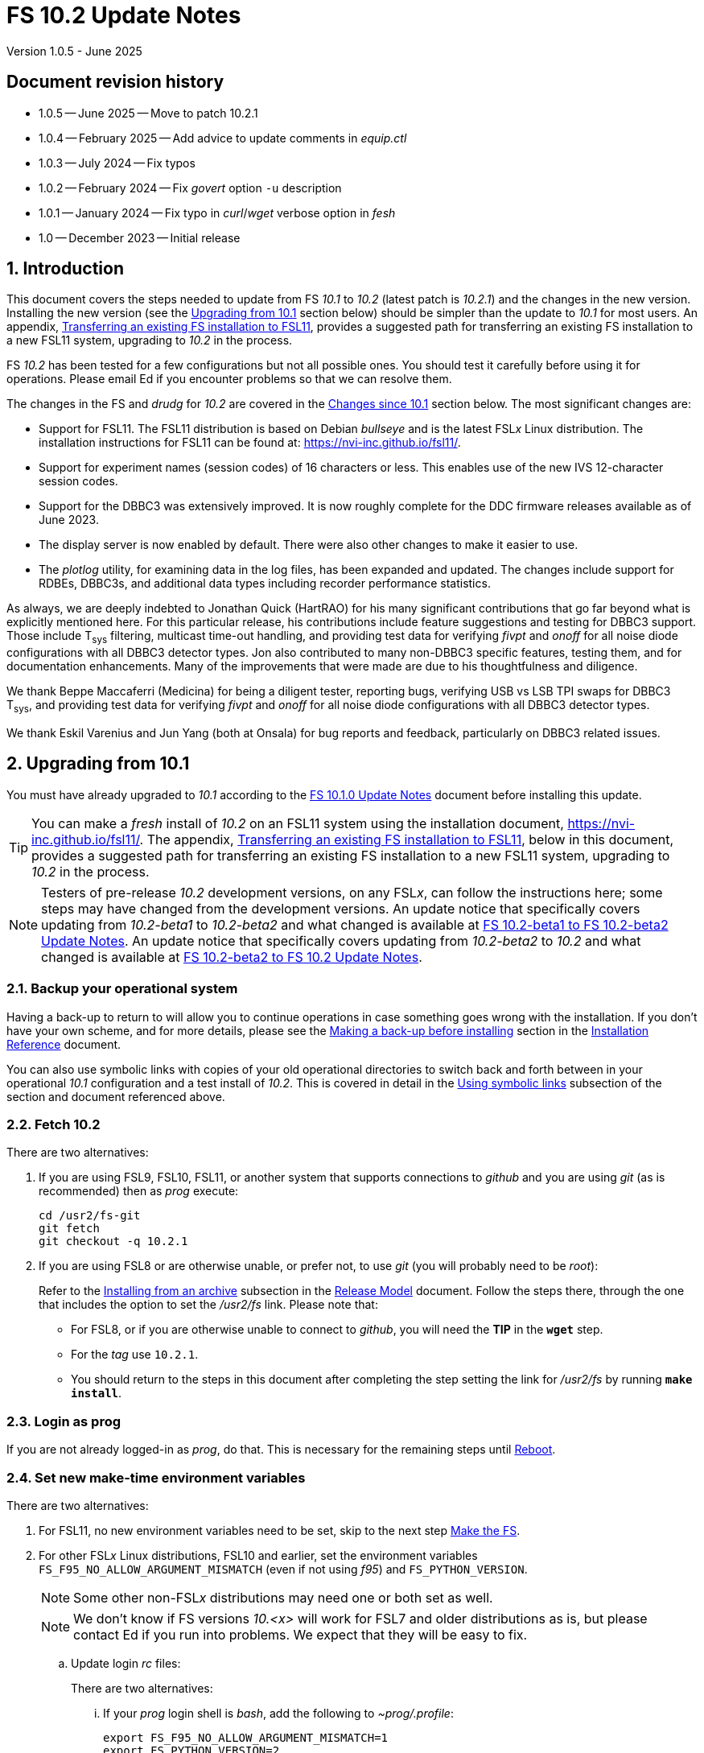 //
// Copyright (c) 2020-2023, 2025  NVI, Inc.
//
// This file is part of VLBI Field System
// (see http://github.com/nvi-inc/fs).
//
// This program is free software: you can redistribute it and/or modify
// it under the terms of the GNU General Public License as published by
// the Free Software Foundation, either version 3 of the License, or
// (at your option) any later version.
//
// This program is distributed in the hope that it will be useful,
// but WITHOUT ANY WARRANTY; without even the implied warranty of
// MERCHANTABILITY or FITNESS FOR A PARTICULAR PURPOSE.  See the
// GNU General Public License for more details.
//
// You should have received a copy of the GNU General Public License
// along with this program. If not, see <http://www.gnu.org/licenses/>.
//

:doctype: book

= FS 10.2 Update Notes
Version 1.0.5 - June 2025

:sectnums:
:stem: latexmath
:sectnumlevels: 4
:experimental:
:downarrow: &downarrow;

:toc:

:sectnums!:
== Document revision history

* 1.0.5 -- June 2025 -- Move to patch 10.2.1
* 1.0.4 -- February 2025 -- Add advice to update comments in _equip.ctl_
* 1.0.3 -- July 2024 -- Fix typos
* 1.0.2 -- February 2024 -- Fix _govert_ option `-u` description
* 1.0.1 -- January 2024 -- Fix typo in _curl_/_wget_ verbose option in _fesh_
* 1.0 -- December 2023 -- Initial release

:sectnums:
== Introduction

This document covers the steps needed to update from FS _10.1_ to
_10.2_ (latest patch is _10.2.1_) and the changes in the new version.
Installing the new version (see the <<Upgrading from 10.1>> section
below) should be simpler than the update to _10.1_ for most users. An
appendix, <<Transferring an existing FS installation to FSL11>>,
provides a suggested path for transferring an existing FS installation
to a new FSL11 system, upgrading to _10.2_ in the process.

FS _10.2_ has been tested for a few configurations but not all
possible ones. You should test it carefully before using it for
operations. Please email Ed if you encounter problems so that we can
resolve them.

The changes in the FS and _drudg_ for _10.2_ are covered in the
<<Changes since 10.1>> section below. The most significant changes
are:

* Support for FSL11. The FSL11 distribution is based on Debian
_bullseye_ and is the latest FSL__x__ Linux distribution. The
installation instructions for FSL11 can be found at:
https://nvi-inc.github.io/fsl11/.

* Support for experiment names (session codes) of 16 characters or
less. This enables use of the new IVS 12-character session codes.

* Support for the DBBC3 was extensively improved. It is now roughly
complete for the DDC firmware releases available as of June 2023.

* The display server is now enabled by default. There were also other
changes to make it easier to use.

* The _plotlog_ utility, for examining data in the log files, has been
expanded and updated. The changes include support for RDBEs, DBBC3s,
and additional data types including recorder performance statistics.

As always, we are deeply indebted to Jonathan Quick (HartRAO) for his
many significant contributions that go far beyond what is explicitly
mentioned here. For this particular release, his contributions include
feature suggestions and testing for DBBC3 support. Those include
T~sys~ filtering, multicast time-out handling, and providing test data
for verifying _fivpt_ and _onoff_ for all noise diode configurations
with all DBBC3 detector types. Jon also contributed to many non-DBBC3
specific features, testing them, and for documentation enhancements.
Many of the improvements that were made are due to his thoughtfulness
and diligence.

We thank Beppe Maccaferri (Medicina) for being a diligent tester,
reporting bugs, verifying USB vs LSB TPI swaps for DBBC3 T~sys~, and
providing test data for verifying _fivpt_ and _onoff_ for all noise
diode configurations with all DBBC3 detector types.

We thank Eskil Varenius and Jun Yang (both at Onsala) for bug reports
and feedback, particularly on DBBC3 related issues.

== Upgrading from 10.1

You must have already upgraded to _10.1_ according to the
<<../1/10.1.0.adoc#,FS 10.1.0 Update Notes>> document before
installing this update.

TIP: You can make a _fresh_ install of _10.2_ on an FSL11 system using
the installation document, https://nvi-inc.github.io/fsl11/. The
appendix, <<Transferring an existing FS installation to FSL11>>, below
in this document, provides a suggested path for transferring an
existing FS installation to a new FSL11 system, upgrading to _10.2_ in
the process.

NOTE: Testers of pre-release _10.2_ development versions, on any
FSL__x__, can follow the instructions here; some steps may have
changed from the development versions. An update notice that
specifically covers updating from _10.2-beta1_ to _10.2-beta2_ and
what changed is available at <<beta1_to_beta2.adoc#,FS 10.2-beta1 to
FS 10.2-beta2 Update Notes>>. An update notice that specifically
covers updating from _10.2-beta2_ to _10.2_ and what changed is
available at <<beta2_to_10.2.adoc#,FS 10.2-beta2 to FS 10.2 Update
Notes>>.

=== Backup your operational system

Having a back-up to return to will allow you to continue operations in
case something goes wrong with the installation. If you don't have
your own scheme, and for more details, please see the
<<../../misc/install_reference.adoc#_making_a_back_up_before_installing,Making
a back-up before installing>> section in the
<<../../misc/install_reference.adoc#,Installation Reference>>
document.

You can also use symbolic links with copies of your old operational
directories to switch back and forth between in your operational
_10.1_ configuration and a test install of _10.2_. This is covered
in detail in the
<<../../misc/install_reference.adoc#_using_symbolic_links,Using
symbolic links>> subsection of the section and document referenced
above.

=== Fetch 10.2

There are two alternatives:

. If you are using FSL9, FSL10, FSL11, or another system that supports
connections to _github_ and you are using _git_ (as is recommended)
then as _prog_ execute:

 cd /usr2/fs-git
 git fetch
 git checkout -q 10.2.1

. If you are using FSL8 or are otherwise unable, or prefer not, to use
_git_ (you will probably need to be _root_):

+

Refer to the
<<../../misc/release_model.adoc#_installing_from_an_archive,Installing
from an archive>> subsection in the
<<../../misc/release_model.adoc#,Release Model>> document. Follow the
steps there, through the one that includes the option to set the
__/usr2/fs__ link. Please note that:

+
[disc]

* For FSL8, or if you are otherwise unable to connect to _github_, you
will need the *TIP* in the `*wget*` step.

* For the __tag__ use `10.2.1`.

* You should return to the steps in this document after completing the
step setting the link for __/usr2/fs__ by running *`make install`*.

=== Login as prog

If you are not already logged-in as _prog_, do that. This is necessary
for the remaining steps until <<Reboot>>.

=== Set new make-time environment variables

There are two alternatives:

. For FSL11, no new environment variables need to be set, skip to the
next step <<Make the FS>>.

. For other FSL__x__ Linux distributions, FSL10 and earlier, set the
environment variables `FS_F95_NO_ALLOW_ARGUMENT_MISMATCH` (even if not
using _f95_) and `FS_PYTHON_VERSION`.

+

NOTE: Some other non-FSL__x__ distributions may need one or both set
as well.

+

NOTE: We don't know if FS versions _10.<x>_ will work for FSL7 and
older distributions as is, but please contact Ed if you run into
problems. We expect that they will be easy to fix.

.. Update login _rc_ files:

+

+

There are two alternatives:

... If your _prog_ login shell is _bash_, add the following to
_~prog/.profile_:

 export FS_F95_NO_ALLOW_ARGUMENT_MISMATCH=1
 export FS_PYTHON_VERSION=2

... If your _prog_ login shell is _tcsh_, add the following to
_~prog/.login_:

 setenv FS_F95_NO_ALLOW_ARGUMENT_MISMATCH 1
 setenv FS_PYTHON_VERSION 2

.. Logout of _prog_ and back in

=== Make the FS

As _prog_:

 cd /usr2/fs
 make clean rmdoto rmexe all >& /dev/null
 make -s

No output from the last command indicates a successful _make_.

=== Update station code

This step is only needed if your station code uses certain shared
memory variables for the schedule, log, or procedure file names. If
you do need this step, it will not become necessary until you receive
schedule files with more than six characters in the name (before the
_.skd_ or _.vex_ extension) or you otherwise want to use _.snp_,
_.prc_, or _.log_ files with names before the "`dot`" (_._) of more
than eight characters. It will probably be some time before schedules
with longer names become available. However it is better to not put
off updating your software too long. There is a reasonable chance that
your software may not need these changes.

CAUTION: You may be asked by a coordinating center or scheduler if
your station can handle the longer names. You should answer "`no`"
until you have made the necessary changes or verified that no changes
are needed.

Click the "`Details`" toggle below for the full instructions.

[%collapsible]
====

There are three issues that may need to be address (as _prog_): legacy
FORTRAN code, shared memory variables, and use of the _lognm_ program.

. Legacy FORTRAN code

+

If you have FORTRAN code in your station software, you should review
the changes in the <<f95,f95>> sub-item (if that link doesn't work in
your browser, click on this link instead: <<fsl11,Support FSL11>>,
open the "`Details`" toggle below that location by clicking on it, go
`Back` in the browser, and finally click on the original link) of the
<<FS changes>> section to see if any are applicable to your code.
Strictly speaking, they are not needed unless you are using FSL11, and
of course they can't be fully tested until you are. As a result, you
may want to defer this until you are transitioning to FSL11 (or a
later FSL__x__).

. Use of shared memory variables.

+

If your station software uses the C shared memory variables: `LLOG`,
`LPRC`, `LSKD`, `LSTP`, `LNEWPR`, `LNEWSK`, or `LEXPER`, you should
update it to use `LLOG2`, `LPRC2`, `LSKD2`, `LSTP2`, `LNEWPR2`,
`LNEWSK2` or `LEXPER2`, respectively.

+

Likewise, if you use the corresponding FORTRAN _fscom_dum.i_ variables
via the `++fs_get_++__variable__`/`++fs_set_++__variable__()` routines
in _newlb/prog.c_, you will need to change to use the new variables
and routines.

+

The old variables all have a length of `8` characters. The new
variables have a length defined by the `MAX_SKD` parameter (currently
with a value of `18`) in _include/params.h_ ++(C)++ and
_include/params.i_ (FORTRAN).

+

NOTE: The strings in these variables, old and new, are blank padded,
not terminated with a `null` byte.

+

The old variables are still available and should work fine until you
use _.snp_, _.prc_, or _.log_ file names with more than eight
characters before the "`dot`" (_._), in which case the values in the
old variables will be truncated versions.

. Use of the _lognm_ program

+

If you use the _lognm_ program, you should make sure the callers can
handle log names up to `18` characters in length.

+

The _lognm_ program returns a string no longer than the actual length
of the log name. There should be no issues for log names of eight
characters or less even if you have not made any adjustments to handle
longer names.

====

=== Make the station software

The layout of some variables in shared memory has changed. Even if
you have not updated your station code, you should re-_make_ your
station code to be safe. If _/usr2/st/Makefile_ is set-up in the
standard way, you can do this with (as _prog_):

 cd /usr2/st
 make rmdoto rmexe all

=== Reboot

IMPORTANT: This will make sure the FS server is stopped and shared
memory is reallocated.

=== Login as oper

The remaining steps are to be performed by _oper_.

=== Update control files

. Update the comments for rack types in your _equip.ctl_ file.

+

Strictly speaking, this is optional, but not updating may cause
confusion later if you have a DBBC3, or get one, since there is an
additional DBBC3 rack type now. You can use the example/default file
in _/usr2/fs/st.default/control/equip.ctl_ for comparison.

. Update the _dbbc3.ctl_ control file.

+

A line was inserted for the DDC_E firmware version. You can update
your file with:

 cd /usr2/control
 /usr2/fs/misc/dbbc3ctlfix dbbc3.ctl

+

The script will insert the needed line. It will report an error if the
file has more, or less, than the number of expected non-comment lines.
If that happens, you should correct the file.

+

The script will also attempt to update the comments that have changed
since FS _10.1_. If your file has the original comments from that
version they will be updated. If not, or they occurred more than once,
a warning will be printed. You may want to look into fixing any
discrepancies. You can use the example file,
_/usr2/fs/st.default/control/dbbc3.ctl_, as a guide for making
changes.

+

NOTE: The original _dbbc3.ctl_ file will be saved as _dbbc3.ctl.bak_
in case you need to recover.

=== Set DBBC3 specific environment variables

There are two alternatives:

. If you are not using a DBBC3, no new environment variables need to
be set, skip to <<Remove temporary versions of fesh/plog>>.

. If you are using a DBBC3, you _may_ need to set some environment
variables. A reasonable first approach would be to not set any at this
point, but you should revisit this issue once you have the new FS
installed and otherwise working. A full discussion of the variables
can be found in the
<<../1/dbbc3_ops.adoc#_dbbc3_specific_environment_variables,DBBC3
specific environment variables>> appendix of the
<<../1/dbbc3_ops.adoc#,FS DBBC3 Operations Manual>>. In particular,
the section
<<../1/dbbc3_ops.adoc#_determining_what_values_to_use,Determining what
values to use>> may be helpful.

=== Remove temporary versions of fesh/plog

If you have installed temporary fixes of _fesh_ and/or _plog_ (or
other scripts) outside the normal FS source directory, you should
probably remove them. All previously supplied updates to work-around
various issues have been incorporated into this release.

Typically these temporary versions would have been installed in
_~oper/bin_ and/or have aliases defined for them. We think very few
stations have installed temporary versions. If you can't remember, you
can check for an alias, for example for _plog_, with the command:

  alias | grep plog

To check if you are are using a local copy in your `PATH` you can use
the command:

   which plog

Instead of just deleting temporary versions or aliases, we suggest you
rename them, for example, maybe _plog.old_ for _plog_. That way they
will still be accessible until you have verified that the new standard
versions work for you. If you find any fixes are missing, please
contact Ed so they can be added.


NOTE: If you use a local version of _feshp_, it should not need to be
changed.

=== Optional steps

The steps in this section are optional, but you may find them useful.
All are to be performed by _oper_, except as noted. For each item,
click the "`Details`" toggle for the full instructions.

. If you can't use the display server, or prefer not to, disable it.

+

[%collapsible]
====

Using the display server is now enabled by default and recommended for
all users. However, if you can't use it (perhaps because it won't
compile), or you prefer not to, you can disable it by setting the
environment variable `FS_DISPLAY_SERVER` to `off`. Any other value,
including `on`, or the variable not being set at all, will enable it.
The steps are:

NOTE: If you are unable to compile the display server or have other
problems with it, please contact Ed. We will try to resolve them.

.. Set the environment variable.

+

There are two options, depending on what login shell you use:

+
[disc]

* If you use _bash_, add the following command to _~/.profile_:

 export FS_DISPLAY_SERVER=off

* If you use _tcsh_, add the following command to _~/.login_:

 setenv FS_DISPLAY_SERVER off

.. Logout and back in.

.. Update any other accounts that use the FS, usually just _prog_.

CAUTION: This variable should be set the same, or not set, for all
accounts/sessions that use _fs_, _fsclient_, or (new feature)
_streamlog_. There may be problems if there is a mismatch.

====

. For DBBC(2)/DBBC3 users, set default values for the `cont_cal`
command.

+

[%collapsible]
====

If you use continuous cal with a DBBC(2) or DBBC3, you can set the
default values for the `cont_cal` command parameters in your `initi`
procedure. This works for all parameters after the first, `_state_`
(`on`/`off`, or new value `undef`), which must be set every time (the
default is `off`). The remaining device parameters (`_polarity_`,
`_frequency_`, and `_option_`) all default to not being commanded, but
will remember a commanded value as the new default. The value
commanded for the `_samples_` (and filtering for the DBBC3) parameter
is also remembered as the default. This allows you to customize the
values for your system and use the _drudg_ generated `cont_cal`
commands to control whether continuous calibration, and optionally
what polarity, is used.

You can of course change the defaults after `initi` has run if you
want. This could be useful, for example, if you change receivers. You
might want to have a SNAP procedure in the `station` library for this
to minimize the required typing.

For example, for a DBBC(2), you can set the default `_polarity_`, to
`2`, `_frequency_` to `120`, an `_option_` to `1`, and `_samples_` to
`5` with:

WARNING: This is not intended to be a realistic example.

 cont_cal=undef,2,5,120,1

The use of `undef` prevents any of the device parameters being sent to
at this time, but you can use `on` or `off` if you prefer and any set
values will be sent.

Similarly, for the DBBC3 you would use:

WARNING: This is not intended to be a realistic example.

 cont_cal=undef,2,120,1,5

CAUTION: The parameter order for the DBBC3 is different from the DBBC(2).

Please see `*help=cont_cal*` for full details on this command for your
equipment.

====

. <<set_x11_widths,Setting X11 window widths>>[[set_x11_widths]]:
Increase window size to 146 columns

+

[%collapsible]
====

The new default window width for FSL11 of the `erchk`, `login_sh`,
`oprin`, and `scnch` windows is 146 columns. The main advantage of
this is that longer log lines can be displayed without wrapping. This
includes the standard fixed length error messages, none of which will
wrap and should be easier to read. Making this change is recommended
if your display can support it. If not, you might adjust the windows
to the widest that can be handled conveniently (see the *TIP* below
for using/trying different sizes).

To update the usual _~/.Xresources_ file, enter the commands:

 cd
 /usr2/fs/misc/xresourcesfix .Xresources

In _.xsession_, you should remove the `-geometry` option (if present)
for the `login_sh` _xterm_. This will assure that the width is
determined solely by the _.Xresources_ file.

You will need to log-out on the console and log back in to see the
full change.

The script will report an error if it found the geometry value for one
of the four windows defined more than once; the extras should probably
deleted. A warning will be reported if any of those the geometry value
were not found. That may be okay, but may also indicate that the entry
was not in the format the script expected. That may need to be looked
into.

NOTE: The original _.Xresources_ file will be saved as
_.Xresources.bak_ in case you need to recover.

[TIP]
=====

The script also includes command line options for setting a different
width, either for all the windows or for specific ones and or for not
setting the width for specific ones. Enter
`*/usr2/fs/misc/xresourcesfix*` for the details.

You can try the script multiple times with different values if between
runs you use:

 mv .Xresources.bak .Xresources

=====

If you have other, special purpose, X11 resource files, you may want
to run the script on them also. You may want to make the same changes
for _prog_ (and any AUID accounts) as well.

====

. <<adjust_monit3_7,Adjust monit3 and monit7
positions>>[[adjust_monit3_7]]:

+

This corrects a previous misplacement of these windows and provides a
window title for _monit7_ that fits in the available space.

+

[%collapsible]
====

The previous example _.Xresources_ files accidentally placed the
_monit3_ and _monit7_ windows so that they slightly overlap the
_monit2_ window. Additionally, the title for the _monit7_ window did
not fit in the available space.

These changes are recommended unless you have already made adjustments
or prefer to keep the windows overlapped to save display space. If you
don't use _monit3_ (pre-RDBE/DBBC3 T~sys~) or _monit7_ (DBBC3 T~sys~),
it is still recommended that you make these changes so that you have
the default values. The positions of the windows and the title of the
_monit7_ window can be adjusted with the commands:

 cd
 /usr2/fs/misc/xresourcesfix2 .Xresources

You will need to log-out on the console and log back in to see the
full change.

The script will report an error if it found any of the relevant
resources were defined more than once; the extras should probably
deleted. A warning will be reported if any of the resources were not
found. That may be okay, but may also indicate that the entry was not
in the format the script expected. That may need to be looked into.

NOTE: The original _.Xresources_ file will be saved as
_.Xresources.bak_ in case you need to recover.

[TIP]
=====

The script also includes command line options for setting, or not
setting, the position of each window, and not updating the _monit7_
title. Enter `*/usr2/fs/misc/xresourcesfix2*` for the details.

You can try the script multiple times with different values if between
runs you use:

 mv .Xresources.bak .Xresources

=====

If you have other, special purpose, X11 resources files, you may want
to run the script on them also. You may want to make the same changes
for _prog_ as well.

====

. Use `set revert-all-at-newline on` for _readline_ to prevent the
_bash_, _oprin_, and _pfmed_ histories from being changed.

+

[%collapsible]
====

This will prevent history entries (particularly in _bash_, _oprin_,
and _pfmed_) from being changed if they are edited and then not used.
Their changing in this way can be quite frustrating, but it is up to
you if you want to prevent it. In FSL11, the default is to prevent it
(this is installed by the `make install` step for the FS). If you are
using FSL10 or FSL9 (but not FSL8), you can prevent it by creating the
file, _~/.inputrc_ with the command:

 cat >~/.inputrc <<EOT
 \$include /etc/inputrc
 set revert-all-at-newline on
 EOT

You may want to make the same change for _prog_ and _root_ (and any
AUID accounts) as well.

To make this active for:

[disc]
* _bash_ -- you will need to restart the shell, probably by logging
out and back in again

* _oprin_ -- if the FS is running, you will need to restart the FS
display client (or restart the FS if you are not using the display
server)

* _pfmed_ -- if it is running, exit and restart it

====

. Modernize _~/.Xresources_, _~/.xsession_, and _~/.fvwm2rc_ files

+

Except for _~/.Xresources_, these changes have no material effect on
existing installations. The effect for _~/.Xresources_ is small.
Still, you may want to update these files for _oper_ and _prog_ (but
not for AUID accounts, which are FSL__x__ specific) to stay consistent
with the default. More details about the changes are given in the
<<gui_rc,Cleanup GUI rc files for oper and prog>> FS change item below
(if that link doesn't work in your browser, click on this link
instead: <<misc_enhance,Make miscellaneous enhancements>>, open the
"`Details`" toggle below that location by clicking on it, go `Back` in
the browser, and finally click on the original link).

+
[%collapsible]
====

You may wish to compare your working _oper_ and _prog_ versions of the
files to the defaults in the appropriate sub-directories of
_/usr2/fs/st.default_.

.. Enable pasting with the middle mouse button into all windows,
except `Operator Input`

+

In _~/.Xresources_ remove the resource and value:

+

```
VT100.Translations:       #override\
        ~Ctrl ~Meta <Btn2Up>:   ignore()
```

+

for all windows except `oprin`.

.. Modernize _~/.xsession_

* Remove `source .profile`, but change it to `source .login` for FSL9
and later if the login shell is _tcsh_.

* Remove the `-ls` option from the `login_sh` _xterm_

.. Modernize _~/.fvwm2rc_

* Remove the `-ls` option from all _xterm_ invocations

* Column-align the `Operator Menu` items so they are easier to read.

* Add any _monit6_, _monit7_, _msg_/_rdbemsg_, _scnch_, and _erchk_
menu, hot-key, and settings that may be missing.

* Change the menu for the _monit7_ menu entry to say `Monit: DBBC3`
instead of `Monit: Tsys`.

====

. Update your NTP configuration to make it more modern.

+

[%collapsible]
====

This change will make the output of the `check_ntp` procedure and the
contents of _/etc/ntp.conf_ file easier to read. Instructions are
included for how to remove display of NTP related FQDNs and IP
addresses in the log, if that is an issue for your site.

If you want to make this change, it can be deferred to a convenient
time. The instructions can be found in the
<<Update NTP Configuration>> appendix.

====

. If you use _metserver_ and/or _metclient_ update them to use their
new repositories

+
[%collapsible]
====

If you use the _metserver_ and/or _metclient_ programs, you may want
to update your system to use the new repositories for these programs.
If so, this step requires _root_ priveleges. The changes are described
in the <<met_programs,Remove metserver and metclient programs>> FS
change item below.

====

. If you are using _refresh_spare_usr2_ with FSL6-FSL9, update the
script.

+

[%collapsible]
====

If you are using FSL6-9 and have not hit the problem this change is
correcting, you may not need it. That, and the fact that there are
very few users of this script, is why this change is listed as
optional (even though in some sense it is necessary). See the
<<refresh_spare_usr2,refresh_spare_usr2>> FS change below (if that
link doesn't work in your browser, click on this link instead:
<<fs_bugs,Make miscellaneous bug fixes>>, open the "`Details`" toggle
below that location by clicking on it, go `Back` in the browser, and
finally click on the original link).

====

=== Test the FS

Generally speaking, a fairly thorough test is to run a test
experiment. Start with using _drudg_ to rotate a schedule,
__drudg__ing it to make _.snp_ and _.prc_ files and listings. Perform
any other pre-experiment preparation and tests that you normally
would, then execute part of the schedule, and perform any normal
post-experiment plotting and clean-up. The idea here is to verify that
everything works as you expect for normal operations.

=== Consider when to update your backups

It would be prudent to wait until you have successfully run an
experiment or two and preferably received word that the experiment(s)
produced good data.

The chances of needing to use your backup from before updating should
be small. If you need to restore from your backup and you are using
the RAID system of FSL10 or FSL11, you can copy the backup to the (now
assumed bad) updated disk. You can then either use the restored disk
for operations and/or try the FS update again. The RAID based
recoverable testing procedures for FSL10
(https://nvi-inc.github.io/fsl10/raid.html#_recoverable_testing) and
FSL11 (https://nvi-inc.github.io/fsl11/raid.html#_recoverable_testing)
have more options for recovery. Managing this is a lot easier and
safer if you have a third disk.

== Changes since 10.1

There are separate subsections with summaries of the changes in the FS
and _drudg_.

Clickable links such as https://github.com/nvi-inc/fs/issues/36[#36]
connect to specific issues reported at
https://github.com/nvi-inc/fs/issues.

A complete history of changes can be found using the `git log` command
from within the FS _git_ working directory, usually _/usr2/fs-git_.

Each change is listed as a numbered summary typically followed by a
"`Details`" _toggle_, like:

[%collapsible]
====
Details are shown here.
====

that can be clicked on to toggle showing (or not showing) a
collapsible box with the details. In this way, you can view the
summary as a list and only reveal the details of items that interest
you. The collapsible box may be omitted if providing further details
didn't seem warranted. The collapsible boxes for the details may also
have nested collapsible boxes inside them if there are many sub-items.

=== FS changes

. <<fsl11,Support FSL11>>:[[fsl11]]

+

[%collapsible]
====

The code was updated for FSL11 (based on Debian _Bullseye_). FSL11 is
latest FSL__x__ Linux distribution. The installation instructions can
be found at: https://nvi-inc.github.io/fsl11/. The related changes
are:

.. <<f95,f95>>:[[f95]] Changes for new _f95_ compiler version

+
[%collapsible]
=====

The _f95_ compiler, version _10.2.1_, in FSL11 has stricter
requirements for the use of octal, hexadecimal, and binary constants
and for argument type agreement in calls to functions and subroutines
than in previous FSL__x__ versions. The FS code changes made were:

... Reformat octal and hexadecimal constants

+

Hexadecimal, octal, and binary constants can only be used in `data`
statements or in the intrinsic function `int()`. There is a compiler
option, `-fallow-invalid-boz`, to relax this requirement. However, it
does not cover the case of actual arguments to a function at this
time. There are many of those, so it was decided to just change all
non-`data` statement use of these constants to parameters. They were
wrapped in `int()` in the `parameter` statements. The parameter names
were chosen so the constants could be globally replaced in the FORTRAN
code without overflowing the 72-character line limit. Existing octal
and hexadecimal constants in `parameter` statements were wrapped in
`int()`. The FS code did not have any binary constants.

+

This change can cause the symbol table for _f2c_ (used by _fort77_
when it is the compiler) to overflow. The symbol table size for that
case was increased by adding the option `-Nn1604`.

... Add use of `-fallow-argument-mismatch` compiler option.

+

Argument type mismatches are common in the code, particular for when
Hollerith data is being handled and sometimes `interger*4` and
sometimes `integer*2` arrays are passed as the same argument for
functions and subroutines. Since this error is benign and there was an
option to ignore it (and it worked), it was used.

+

For _f95_ in previous FSL__x__ versions, this option is not needed, or
accepted. To allow compilation on these older systems, use of an
environment variable `FS_F95_NO_ALLOW_ARGUMENT_MISMATCH` was added. If
it is set to `1`, the complier option is not used. Some other
non-FSL__x__ distributions may need the variable set as well. For
these older systems, this needs to be set once in _prog_'s login `rc`
files then it is necessary to re-login into the _prog_ account before
compiling.

+

For FS installations that are using the _fort77_ complier, it is still
recommended that the variable be set to `1`. That way the
configuration will be forward compatible with a possible change to
using _f95_.

... Remove mixing of `integer*4` and `integer*2` values as arguments
for intrinsic `and()`.

=====

.. Changes for _python3_.

+
[%collapsible]
=====

FSL11 has limited support for _python2_. In particular, there is no
`numpy`. The two largest _python_ programs in the FS, _gnplt_ and
_logpl_, require `numpy`. Since most of the work converting was for
these two programs, it seemed best if they all were converted. There
is not expected to by any _python2_ in the next Debian release,
_bookworm_, and subsequent releases.

The older _python2_ versions are still included in case they are
needed. For older systems that are unable to use the _python3_
versions (this includes FSL10 and older FSL__x__ systems), an
environment variable `FS_PYTHON_VERSION` was added. If it is set to
`2`, the _python2_ versions are linked. For these older systems, this
needs to be set once in _prog_'s login `rc` files then it is necessary
to re-login into the _prog_ account before compiling.

It may be that on some of these older systems (this includes FSL10 and
older FSL__x__ systems), the _python3_ versions of the scripts could
be used if more Debian packages for missing _python3_ modules are
installed. This has not been tested. If you try this, please let Ed
know your results. In the meantime, the original _python2_ scripts are
available.

The programs affected are: _logpl_, _gnplt_, _monpcal_, _be_client_,
_s_client_, and _rdbemsg_. The _python3_ source code is in directories
with the same name. The _python2_ source code can be found in
directories with the same name, but with _-python2_ appended. It is
expected that the _python2_ and _python3_ versions will be maintained
in parallel for the foreseeable future.

Four steps were used to convert the code to _python3_:

... Run code through the _2to3_ utility.

+

This utility makes many of the typographic changes needed going from
_python2_ to _python3_. It can installed, as _root_, with:

 apt-get install 2to3

... Run the code through the _reindent_ utility.

+

This utility will re-indent a script using four spaces (and no hard
tabs). It can be installed, with:

.... First, as _root_:

 apt-get install pip

.... Then as _prog_ (in _bash_):

 cd ~
 pip3 install reindent
 PATH="~/.local/bin:$PATH"

+

TIP: The `PATH=...` statement needs to be re-executed for each new
login (and previously running _bash_ shell). It can be added to
_~/.profile_ to make it persistent.

... Change the _shebang_ lines to use _python3_

+

The _python3_ variant must be explicitly referenced for FSL11.

... Fix runtime issues that were discovered during testing

+

We believe we have found all of these, but perhaps not. The most
common paths through the code were exercised, but there maybe some
obscure paths, particularly in _logpl_ and _gnplt_ that may still have
problems. Please report any issues you find to Ed. It should be easy
to post (and install) a patch that will fix them.

+

The fixes made so far include:

+
[disc]

* Wrap the third argument of `range()` in `int()`

* Change the `import` from `idlelib.TreeWidget` to `idlelib.tree`

* Replace the use of `popen2` with `subprocess` and use text encoding
for sub-process I/O

* Fix archaic use of `strip()`

* Use `encode()`/`decode()` for socket I/O

* Change `isAlive()` to `is_alive()` for threads

* Use `key=functools.cmp_to_key()` for (time) sort.

* Set `rcond=-1` in `linalg.lstsq()` to preserve old behavior

* Use `median()` rather than divide-by-two to find the median of a
sorted list.

[NOTE]
======

The installation of _2to3_, _pip_, and _reindent_ can be reversed (if
nothing else is installed in _~prog/.local_) with:

.. As _root_:

 apt-get purge 2to3
 apt-get purge pip

.. As _prog_ (be careful with this command in case other things than
_reindent_ are installed in _~prog/.local_):

 rm -rf /usr2/prog/.local

======

=====

.. New required environment variables for pre-FSL11 systems.

+
[%collapsible]
=====

Two new environment variables, `FS_F95_NO_ALLOW_ARGUMENT_MISMATCH` and
`FS_PYTHON_VERSION`, were added to assist with compilation on
pre-FSL11 systems. They only need to be set once in _prog_'s login
`rc` files on these systems. Their use is explained in the previous
two sub-items.

=====

.. Remove use of `stime()`

+

[%collapsible]
=====

In FSL11, `stime()` is not available for newly linked applications. It
would need to be replaced with `clock_settime()`. It was not replaced
because the functionality it was used for, setting the system time,
hasn't been available to non-_root_ users since the FS was ported to
Linux (FS9), circa 1995. The FS must _never_ be run by _root_.

=====

====

+

. <<Names,Names>>:[[Names]] Support names of 18 characters or less for
the `schedule`, `proc`, and `log` commands.

+
[%collapsible]
====

With the last two characters of the names usually taken up by the
two-character station code, this allows experiment names to be 16
characters or less. This provides support for the IVS Master File _v2_
"`session code`" lengths of 12 characters or less.

This change is largely transparent to the users. The four visible
effects are:

[disc]

* The length and/or location of the `SCHED=...` and `LOG=...` fields
in the `System Status Monitor` display (_monit2_) were changed to
accommodate the maximum name lengths. The `SCHED=...` label is now
`SCH=...` to allow it to fit in the available space and for alignment
with `LOG=...`. Both are now located in lower-half along the left-hand
edge of the window. Some obsolete tape related fields were removed to
make this possible.

* The display of procedure libraries for the `pfdl` command in _pfmed_
now shows only three libraries per line. A key was also added to
describe the prefix letters (`>`: active, `A`: schedule, and `S`:
station).

* The `log=...` command now traps a log name that is too long.
Previously, it just truncated longer names to eight characters.

* The _lognm_ script will put out log names up to 18 characters in
length, previously the maximum was eight.

The _fsvue_ and _logex_ programs were not updated for this change. If
you are using these programs, we will look into updating them (please
contact Ed). If they were working before, they should continue to work
for names of eight characters or less.

Internally, new variables were appended to shared memory for the
schedule, schedule procedure, station procedure, and log file names
and the experiment (schedule) name. The old variables are still
present and hold up to the first eight characters of the longer names.
This is intended to make the changes backward compatible for station
programs (such as _antcn_ and _telegraf_) that are pinned to the FS
_10.0_ (or _10.1_) memory layout until they can be updated for the new
variables. Of course, longer names will appear truncated in the
downstream programs until they have been updated. The new and old
variables are described in the *Details* collapsible box of the
<<Update station code>> step above.

====

. Complete DBBC3 support

+

[%collapsible]
====

Support for the DBBC3 was extensively improved. It is now roughly
complete for the DDC firmware releases available as of June 2023.

.. Add support for the DBBC3 personality DDC_E

+
[%collapsible]
=====

This personality is a close analog of the the DDC_U personality, but
has better bandpass shapes and is limited to only eight BBCs per
Core3H board.

It can be selected by setting the rack in _equip.ctl_ to
`dbbc3_ddc_e`. The _dbbc3.ctl_ file has an additional line for the
version (see the <<Update control files>> step above for details on
installing this change). Using the string `nominal` for the BBCs/IF in
this file selects a value of eight for this case. The
<<../1/dbbc3_ops.adoc#,FS DBBC3 Operations Manual>> was updated to
include the new personality.

=====

.. Adjust handing of TPI data to agree with what was observed in the
field (closing https://github.com/nvi-inc/fs/issues/97[#97] and
https://github.com/nvi-inc/fs/issues/192[#192]).

+
[%collapsible]
=====

The ordering of TPI data returned by the DBBC3 in the field does not
appear to agree with the documentation. Particularly USB/LSB are
swapped and in some cases cal-on/cal-off are swapped. The FS handling
of the data was adjusted to agree with what was observed. In addition,
environment variables were added to allow the handling to be adjusted
since there are some variations among firmware releases, particularly
early ones, and changes may occur in future firmware releases.

Environment variables were also added for multicast data to control
whether time is expected, to adjust the returned time, and to set how
often to report an incorrect firmware version.

The default values for all these variables are appropriate for the
understood cases, but may need to be adjusted for some older firmware
versions. The use of these variables are covered in detail in the
<<../1/dbbc3_ops.adoc#_dbbc3_specific_environment_variables,DBBC3
specific environment variables>> appendix of the
<<../1/dbbc3_ops.adoc#,FS DBBC3 Operations Manual>>.

Thanks to Eskil Varenius (Onsala) and Beppe Maccaferri (Medicina) for
discovering the TPI ordering issue. Thanks to Jon Quick (HartRAO) for
providing a test-bed system for detailed exploration of the issue.

=====

.. Add information to the DBBC3 `if__X__` command `help` page for the
correct `_target_` levels.

+
[%collapsible]
=====

The nominal level is `32000`, but needs to be reduced if the BW of the
input signal is narrower than the nominal 4 GHz. Approximate target
levels for three different input BWs was added. This information was
also added to the <<../1/dbbc3_ops.adoc#,FS DBBC3 Operations Manual>>,
as the <<../1/dbbc3_ops.adoc#_if_target_levels, IF target levels>>
section, along with some information on detecting the problem and
correcting it.

Thanks to Jun Yang (Onsala) for finding this issue and pointing out
that the compression factor of _onoff_ can be used to identify it.
Thanks to Sven Bornbusch (MPIfR) for explaining the cause and
providing guidance on reasonable levels. Thanks to Jon Quick (HartRAO)
for suggesting using T~sys~ values as a method for finding the correct
level.

=====

.. Complete support of DBBC3 noncontinuous (_legacy_) calibration
(closing https://github.com/nvi-inc/fs/issues/194[#194])

+
[%collapsible]
=====

... Use _legacy_ terminology for noncontinuous calibration

+

The documentation now uses _legacy_ calibration as a synonym for
noncontinuous calibration, which is explicitly switching the noise
diode on and off for T~sys~ measurements. This usage will eventually
extend beyond DBBC3s.

+

... Force the polarity to `0` for legacy T~sys~.

+

When legacy calibration is used (`cont_cal=off,...`), a polarity of
`0` is always sent to the DBBC3, regardless of what was requested
(even not sending anything). A warning is issued if this overrides the
request. This is necessary to place the TPI data in the correct
positions in DBBC3 command responses and the multicast data.

... Add support for `formbbc` and `formif` device mnemonics for DBBC3
T~sys~ related commands.

+

As with with other racks, they refer to the detectors of devices
configured for recording: `formbbc` for BBC channels, `formif` for IFs
that have BBC channels being recorded. They were added for use with
`tpi`, `tpical` `tpdiff`, `caltemp`, and `tsys` commands. Although
DBBC3 legacy calibration was supported in FS _10.0_, it was not
possible to support these mnemonics until FS _10.1_ and the
introduction of the `core3h_mode` command. At that time it was thought
(hoped) that legacy calibration would not be needed for the DBBC3.

... Include legacy calibration results in the DBBC3 T~sys~ monitor
display window,

+

The values of course only update when a new measurement is made. If
the commanded equipment setup is not complete enough to define T~cal~
, `Ntcal` is shown in inverse video. If no legacy calibration
measurements have been made (and continuous calibration is not
enabled), `N{nbsp}cal` is shown in inverse video. Values that exceed
`999.9`, erroneous values (negative, infinity, and overflow), and
other setup errors (BBC or LO not defined), are shown as dollar signs,
`++$$$$$++`.

... Add example legacy calibration procedures for the DBBC3.

+

Example `caltsys` and `caltsys_man` procedures were added to the
_st.default/proc/d3fbstation.prc_ example library.

Thanks to Beppe Maccaferri (Medicina) and Jun Yang (Onsala) for
pointing out support was needed and that `formbbc`/`formif` were
missing, as well as discovering that the existing legacy calibration
support still worked for the DBBC3.

=====

.. Add averaging and _filtering_ of continuous DBBC3 T~sys~ data.

+
[%collapsible]
=====

Averaging was missing from _10.1_. It is useful with low power noise
diodes and/or varying RFI to provide a more stable T~sys~ value.
Additionally, an experimental _filter_ feature was added for removing
RFI affected samples.

... Averaging of T~sys~ data

+

This works differently from the DBBC2 continuous calibration averaging
which forms an average T~sys~ value by averaging the TPI counts (as
opposed to the T~sys~ values). That approach gives the highest
precision for non-AGC data, but has somewhat reduced accuracy with AGC
if there are significant level changes. It is good to keep in mind
that T~sys~ is a station diagnostic and doesn't have the same accuracy
requirements as amplitude calibration, which uses the raw TPI count
data.

+

For the DBBC3, the averages are formed using exponential smoothing of
the T~sys~ values themselves. The decay time-constant for the
smoothing is set, in seconds, by the `_samples_` parameter of the FS
`cont_cal` command. Invalid data (T~sys~ infinity, TPI overflows, and
TPI cal-on and/or cal-off values are zero) and T~sys~ values outside
the range ±1000° are discarded. When multicast packets are lost or
values are discarded, that is not taken into account; the data is
treated as though it had uniform one second spacing.

+

The averages are restarted for any of these three events:

+
--
[disc]

* A change in any FS `cont_cal` command parameters.

* The `tpicd` command is used to reinitialize the sampling
configuration. The usual use of this is when a _drudg_ generated mode
setup procedure is run, possibly for a mode change.

* A `tpicd=reset` command is issued. The `reset` parameter was added
(for DBBC3 racks only) to provide a way to reset the averages manually
without otherwise affecting the _tpicd_ configuration. This can be
useful if the averages have become skewed due to RFI and/or samples
from a different elevation. It can be placed in a SNAP procedure,
maybe `reset`, to minimize typing.

--
+

The `cont_cal` command `_samples_` parameter also sets the number of
cycles of the `tpicd` command for logging the averaged T~sys~ data. It
is expected that the cycle period for `tpicd` will normally be set to
`100` centiseconds, in which case the T~sys~ values will be logged
every `_samples_` seconds. If the cycle period of `tpicd` is set to
longer than `100` centiseconds, the logging period will be
correspondingly longer than the time-constant.

+

The special value of `0` for `_samples_` disables averaging and sets
the number of cycles of `tpicd` for logging the T~sys~ data to one.
The logged (and displayed) T~sys~ values are truly statistically
independent only if `0` is used. That was the behavior of FS _10.1_.

... Filtering of T~sys~ values

+

+

When averaging is in use, the data cal also be _filtered_. This can be
particularly helpful for bands with significant RFI. Nine new
parameters in _cont_cal_ command are used to control filtering (see
`*help=cont_cal*` or
https://github.com/nvi-inc/fs/blob/main/help/cont_cal.j__). In
addition to enabling filtering with a `_filter_` parameter of `1`, the
user can specify a threshold, in percent of the average for a device,
per IF, for rejecting values from being included in the average. The
average is displayed in _monit7_ with a green background if one or two
values have been rejected (_clipped_) in a row; yellow, three to five;
red, six or more. If the average is in the red clipping "`zone`" and
is skewed from an average of the recent values by more than the
filtering threshold, it will be _auto-reset_ to the recent average and
shown with a blue background. The auto-reset feature should reduce the
need to reset manually with `tpicd=reset`.

+

For the next cycle after the auto-reset, the displayed value may
clipped, or unclipped, depending on how far the next sample is from
the new average.

+

It may not be necessary to use different thresholds for different
bands. Practical usage of this feature may be to have one set the
thresholds high enough, in `initi`, to clip the outliers in the most
affected band(s). Bands with little or no RFI may then still behave
normally.

+

This feature is experimental and may be changed and other filtering
schemes may be added.

Thanks to Jon Quick (HartRAO) for pointing out that averaging was
missing, as well suggesting filtering, the algorithm, colorization,
and many fruitful discussions and feedback on the implementation.

=====

.. Enable `tpicd=tsys` for DBBC3.

+
[%collapsible]
=====

Each time this command is used, there is a one-time display of the log
entires of the T~sys~ when continuous calibration is in use. This is
useful for getting a static display of the current T~sys~ values.

Thanks to Jon Quick (HartRAO) for pointing out that this was missing.

=====

.. Add not commanding of the `_polarity_`, `_frequency_`, and
`_option_` device parameters as an option in the DBBC3 `cont_cal`
command.

+
[%collapsible]
=====

The behavior is now the same as for the DBBC (i.e., DBBC2). These
parameters are not sent to the device unless they have been specified
in the FS `cont_cal` command. Thereafter they are sent with the
previously specified value. (A value to `-1` can be used to disable
sending of the parameter again.)

NOTE: As described in the <<cont_cal_defaults,Setting cont_cal
defaults>> change item in this document, it is now possible to use
`undef` as the first (`_state_`) parameter to set the defaults for
these parameters without sending them to the device.

=====

.. Improve _monit7_:

+
[%collapsible]
=====

... Replace the unused VDIF `Epoch` field with multicast centiseconds
`Arrival` time.

+

The former was expected to become available in the multicast data, but
has not yet been added. Instead the centiseconds, the 0.01 seconds
within the second, of the multicast arrival time is shown. This can be
useful for diagnosing late transmission, and hence arrival, of
multicast packets.

+

Generally speaking if the centiseconds is less than 20, the packet
from the previous second was _late_. Usually in that case the packet
arrives after the display updates. Data from the previous packet is
displayed again, with the `Time` value in inverse video because it has
not changed. In the update for the _next_ second, the data from the
late packet is displayed with the low value for the arrival time. The
displayed `Time` from the packet and `DBBC3-FS` values are increased
by one to account for the packet being late. The packet that should
have arrived in that second is lost and a multicast time-out occurs.
Apparently the previous packet transmission overran the DBBC3 1 PPS,
preventing the transmission of the next packet. The `Time` value will
not be inverse again for the missing packet since the late packet was
displayed instead.

+

The arrival time before which a packet is considered being late (from
the previous second) in _monit7_ can be adjusted with the new command
line switch `-l` (see `*monit7 -h*` for help information).

+

The VDIF epoch field will be re-added when it becomes available in the
multicast.

... Add polarization to `IF`/`RF` header in the DBBC3 T~sys~ monitor
display (_monit7_).

+

If the LO and its polarization are defined for the displayed IF, the
polarization will be shown as `(L)` or `+++(R)+++`.

+

NOTE: `(L)` or `+++(R)+++` are displayed regardless of what
polarization pair is in use: Left/Right, Horizontal/Vertical, or X/Y.
Following the usual alphabetical order convention within a pair: `LR`,
`HV`, and `XY`, you can assume: `L`=`H`=`X` and `R`=`V`=`Y`. Until the
FS is updated to recognize pairs other than Left/Right, you need to
know which pair is in use to interpret what is shown.

+

Thanks to Jon Quick (HartRAO) for suggesting showing the polarization
and the format.

... Show negative continuous calibration T~sys~ values

+

Except for clipped (and auto-reset) values, negative values, including
out-of-range (dollar signs, `++$$$$$++`), are shown in inverse video
to highlight that the polarity is wrong. Clipped (and auto-reset)
values include a sign.

... Invalid continuous calibration data is shown with a cyan
background.

+

The cases are:

* If the BBC "`on`" and/or "`off`" TPI values overflow (`65536`),
`ovrfl` is shown.

* If the "`on`" and "`off`" TPI values are zero, `tpi=0` is shown.

* If the "`off`" TPI value is zero, `off=0` is shown.

* If the "`on`" TPI value is zero, `{nbsp}on=0` is shown.

* If the "`on`" and "`off`" TPI values are equal (and not zero),
`{nbsp}inf{nbsp}` is shown.

... Invalid data and out-of-range continuous calibration T~sys~ values
are always shown when they occur.

+

This makes it possible to identify error conditions even if averaging
(and filtering) are in use.

... Add `-r` option for use with certain reverse video terminals

+

Normally, the foreground color for cyan, green, and yellow backgrounds
is black; for red and blue, white. It was felt that these combinations
were the easiest to read.

+

+

For certain reverse video terminals, the white and black foreground
colors are swapped for these backgrounds. For example, this happens if
_xterm_ is run with the `-rv` command line option and the normal FS
`black`/`linen` settings for foreground/background are in use. To get
the unswapped foreground colors, you can use the new `-r` command line
option with _monit7_ (see `*monit7 -h*` for help information).
Unfortunately, it is not possible for _monit7_ to detect the need for
this automatically.

... Prevent inadvertent escape sequences from causing _monit7_ from
terminating (closing https://github.com/nvi-inc/fs/issues/204[#204]).

+

Pressing a desktop key combination, such as
kbd:[Ctrl+Alt+{downarrow}], that generates an escape sequence, when
_monit7_ had the focus would cause it to terminate. To prevent this,
use of kbd:[Esc] to terminate was removed. To prevent other characters
in the escape sequence from being treated as _monit7_ commands, they
are filtered according to "`CSI sequences`" at
https://en.wikipedia.org/wiki/ANSI_escape_code.  If an out-of-order
byte is received, processing of the escape sequence is terminated and
the byte is treated as a new input, either another escape sequence or
a command. This effectively filters out the user pressing kbd:[Esc],
or key combinations that generate escape sequences, possibly more than
once in a row (including automatic repeat).

+

Thanks to Jon Quick (HartRAO) for reporting this issue and testing the
fix.

... `N{nbsp}cal` is now displayed when continuous calibration is not
enabled (and no _legacy_ calibration is available).

+

Previously it was `Nccal` (and only applied to continuous
calibration).

... Allow more digits for negative T~sys~ (continuous calibration)

+

A larger range of negative values is shown by dropping the fractional
digit as needed. The number of significant digits shown is not reduced.

... Always clear BBC T~sys~ fields that aren't being displayed in
_monit7_.

+

In certain cases when changing modes, such as when a particular IF was
selected before `Def` or `Rec` came into effect, some old non-blank
fields were not cleared when they should have been.

... Correct mode selecting not working if an IF was selected before
`Def` or `Rec` mode started.

+

+

+

Now normal mode switching is always available.

=====

.. Log negative DBBC3 continuous T~sys~ values

+
[%collapsible]
=====

Negative T~sys~ values occur with continuous calibration data if the
polarity is incorrect. The polarity should be fixed, but the values
are logged in case they are useful until the situation is rectified.
They only difference from the correct values is the sign.

=====

.. Change the order of commands for DBBC3 syncing.

+
[%collapsible]
=====

The sequence of commands for syncing the DBBC3 were changed in the
<<../1/dbbc3_ops.adoc#_sync_time,Sync time>> section of the
<<../1/dbbc3_ops.adoc#_alternate_core3h_board_configuration_method,Alternate
Core3H board configuration>> appendix of the <<../1/dbbc3_ops.adoc#,FS
DBBC3 Operations Manual>>.

There is now a `pps_sync` command both before and after the `timesync`
commands. Despite this improvement using this method is still not
recommended.

Thanks to Sven Dornbusch (MPIfR) for providing the best sequence of
commands.

=====

.. Add DBBC3 `ddc` as a condition for the `if` command.

+
[%collapsible]
=====

Currently only DDC personalities are supported for DBBC3, but this
inclusion makes DBBC(2) `caltsys` procedures for _legacy_ cal
compatible with the DBBC3 and will support possible future expansion
to other personalities.

=====

.. Add error message for Core3H boards having different times in the
multicast data.

+
[%collapsible]
=====

If all the boards don't have the same time, this is reported every 20
seconds until it is fixed.

=====

.. Switch to adaptive multicast time-out detection

+
[%collapsible]
=====

Previously the time-out interval was a fixed 125 centiseconds (CS).
Now it is 145 CS if the previous read did not time-out. If it did, the
interval is adjusted to 100 CS until the next received packet. On the
assumption that multicast transmissions are only delayed 25 CS or
less, this allows a generous margin for delayed messages while still
detecting missing packets. The interval must be less than 150 CS to
avoid possibly missing a time-out after a delayed packet that didn't
time-out.

The previous, fixed, interval of 125 CS was too small given the
observed variation in the packet arrival times. It should have been
increased to something a little less than 150 CS. However, even that
longer fixed interval would not detect the third of three missing
packets in a row. The new scheme should detect all missing packets, as
well as collect all the available messages.

=====

.. Change multicast time-out error reports to use a summary format

+
[%collapsible]
=====

The first occurrence of a time-out is reported. Then a count of the
time-outs in the next 60 read attempts is kept. The number is reported
(the initial time-out is _not_ included in this count). This continues
until there are 60 attempts with no time-outs. That is reported and
then keeping a count ends until the next time-out.

This approach was adopted because in some cases, time-outs come in
bursts. It does not increase the number of messages if there is an
isolated time-out. It does reduce, but not eliminate, the messages
when the firmware is being reloaded and other cases of persistent or
repetitive time-outs. If multicast data is being logged with a 100
centisecond interval (`tpicd=...,100`), it is possible to reconstruct
which messages were lost.

=====

.. Change the order of TPI values for DBBC3 `iftp__X__` commands to
`_on_` then `_off_`

+
[%collapsible]
=====

This disagrees with the DBBC3 documentation, but agrees with what the
DBBC3 returns for polarity `0`. It also agrees with the order of all
other `_on_` and `_off_` values in the DBBC3 documentation (for
`bbc__NNN__`, multicast IF, and multicast BBC data).

=====

====

. Enable the display server by default and make related changes.


+
[%collapsible]
====

.. The display server is now enabled by default.

+
[%collapsible]
=====

This is recommended for all sites. However, if you can't use it
(perhaps because it won't compile), or prefer not to, you can disable
it by setting the environment variable `FS_DISPLAY_SERVER` to `off`.
Any other value, including `on`, or the variable not being set at all,
will enable it.

CAUTION: This variable should be set the same, or not set, for all
accounts/sessions that use _fs_, _fsclient_, or _streamlog_, usually
just _oper_ and _prog_. There may be problems if there is a mismatch.

=====

.. Shutdown display server on `terminate` (closing
https://github.com/nvi-inc/fs/issues/176[#176] and
https://github.com/nvi-inc/fs/issues/208[#208]).

+
[%collapsible]
=====

Previously, if the display server was in use, it continued running in
background when the FS was terminated; now it will shutdown. Not
shutting down was introduced in commit
`85b24dc67111d82371c3fd0b850b19174840e0e4`, and first released in FS
_10.0.0_, as part of a larger scheme to serve client web pages. In the
short-term, that plan is not being followed through on and the change
had some negative impacts for local use. Manually stopping the server
was required in certain cases:

[disc]

* If _antcn_, or another local program opens an X11 application, say
for example, for a dialog box to let the operator select the antenna,
the application will appear on that display. If later an operator on a
different display wants to restart the FS, the server would have to be
stopped before restarting the FS for the X11 application to appear on
the new display.

* To update the environment variables used by the FS

* To change the user that owns the FS processes

Manually stopping the server is no longer required in these, or any
other, cases.

NOTE: The <<../../../misc/env_vars.adoc#_runtime_variables,Runtime
variables>> section of the <<../../../misc/env_vars.adoc#,FS
Environment Variables>> document and the
<<../0/fsserver_changes.adoc#,FS 10.0.0 Server changes>> document were
updated to reflect this change.

Two other modifications were needed to support this change:

... Add interlock for _autoftp_ and _fs.prompt_.

+

An implication of stopping the server is that any running _autoftp_
and _fs.prompt_ processes will also be terminated. This is
undesirable, especially in the case of _autoftp_ since any active data
transfers would be terminated. To avoid this, an interlock was
introduced. When the server is in use and any _autoftp_ or _fs.prompt_
instances are active, termination will be prevented with explanatory
error messages. If it is necessary to terminate, an override
parameter, `force`, can be used:

 terminate=force

+

To keep things simple, the previous override parameter,
`disk_record_ok`, for terminating if disk recording is active has been
eliminated and that functionality is now included in the `force`
parameter as well. See `*help=terminate*` for more explanation.

+

The interlock for preventing termination if _pfmed_ is active was
moved to be before the interlocks that can be overridden with `force`.
It is not possible to override the _pfmed_ interlock and there is no
point using `force` if termination will be blocked by _pfmed_ anyway.

... Add a variable wait to delay a quick restart of the FS.

+

Stopping the FS server when the FS is terminated can cause a problem
if the FS is restarted quickly after being stopped; the restart could
fail with the error message:

 fsclient.c:436 (fetch_state) error unable to connect to server: Connection refused

+

Apparently, it takes the server a couple seconds to shutdown
completely so it can be restarted. To avoid this error, a wait of up
to two seconds since the previous FS exit is used. If a wait is
needed, a message about its length is printed before the wait. After
the wait, the FS starts up normally. An interval of two seconds was
tested under a variety of conditions and found to be reliable, while
not excessive. In case it is not sufficient in some cases, the error
message above was augmented with an explanation and a suggestion to
try again.

=====

.. Cleanup _fs_ and _fsclient_ command-line options

+
[%collapsible]
=====

... The _fs_ options `-b` (background) and `-f` (foreground) have been
removed.

+

Whether or not the display server is enabled must be the same across
all sessions that use _fs_, _fsclient_, _erchk_, and _streamlog_. The
only way to achieve this is by consistent use of the
`FS_DISPLAY_SERVER` environment variable. Thus it no longer makes
sense to allow _fs_ to override the session's setting. Doing so would
cause incorrect behavior, even within the session that started the FS.

... It no longer makes sense for users to invoke the _fsclient_ option
`-f` (force).

+

The server no longer runs when the FS is not in use. This makes it
useless to invoke _fsclient_ without the FS running. The option was
removed from the help output. The option is still used internally by
the FS, but it may be possible to eliminate it entirely.

... The warning messages for the _fs_ option `-n` (`--no-x`) were
improved.

+

The messages identify the programs that are not being run when use of
X11 has been disabled. The output text is now consistent with the
current form of the options.

=====

.. Add environment variable `FS_DISPLAY_SERVER_CONFIRM_TERMINATE`.

+
[%collapsible]
=====

When the display server is in use, a terminate confirmation prompt is
included in _oprin_ as a safety mechanism to reduce the chances that
the FS will be terminated while another user (client) is using the FS.
Although it is not recommended to disable this prompt, if you don't
want it, you can set the variable to `off`. For all other values,
including it not being set, the prompt will be used. The setting of
this variable in the session that started the client, with either the
_fs_ or _fsclient_, determines the behavior of _oprin_ for that
client.

TIP: For simplicity, it is recommended that this variable be set the
same, or not set, for all accounts/sessions that use _fs_ or
_fsclient_, usually just _oper_ and _prog_.

=====

====

. Expand and improve _plotlog_, the utility for plotting log data.

+
[%collapsible]
====

This utility, for examining data in the log files, has been
extensively expanded and updated. The changes include support for
RDBEs, DBBC3s, and additional data types including recorder
performance statistics.

.. Change the plot device for X11 displays to `/xw` (closing
https://github.com/nvi-inc/fs/issues/183[#183]).

+
[%collapsible]
=====

If the `DISPLAY` variable is set and no other plot device was
specified, the program assumes it should plot on the X11 display. The
old default X11 plot device, `/xterm`, didn't work. That device
apparently worked for some pre-FSL8 distribution. For as far back as
FSL8 `/xterm` seems to be available, but doesn't work. So this has
probably been a problem since at least 2009. _plotlog_ was introduced
(using `/xterm`) in FS _9.8.0_ (July 2005) with commit
52398939d5f867b2e7ab4e18f8886babda6dfaae. FSL5 (_woody_) was probably
active at that time. `/xw` now seems to be a good choice in FSL8 and
later.

=====

.. Plot the data in the current log file if the FS is running and no
log was specified on the command line.

+
[%collapsible]
=====

This can useful for plotting data from the currently running schedule.

=====

.. Add recorder performance statistics

+
[%collapsible]
=====

Time plots were added for:

[disc]

* Delay in recorder starting (seconds)

* Shortness of recording length (seconds)

* Missing bytes (count)


All information is inferred from the `scan_name=...` command, the
command that starts the recording (`disk_record=on` or
`mk6__x__=record=...`), and the results of `scan_check`. The FS,
_cplane_ (Mark 6), and _jive5ab_ forms of `scan_check` are all
supported.

Thanks to Jon Quick (HartRAO) for suggestions about what information
to report.

=====

.. Expand clock plotting.

+
[%collapsible]
=====

The clock plotting was expanded to plot all data collected by commands
with names that contain `fmout`, `gps`, and `maser`. Additionally,
RDBE `dot2pps` and `dot2gps` data from multicast and `dbe_pps_offset`
and `dbe_gps_offset` commands are plotted; DBBC3 `pps2dot` data from
multicast and the `mcast_time` command are plotted. For the RDBE and
DBBC3, if both command stream and multicast versions are available,
only the multicast is plotted unless the `-B` option is used, which
will include both (plots can be further filtered with the `-g`/`-G`
options).

Opposite signed versions of the same offset (e.g. `gps-fmout` and
`fmout-gps`) are no longer combined in one plot (with appropriately
adjusted signs). Keeping them separate makes the plots more
representative of the log contents.

Thanks to Karine Le Bail and Rüdiger Haas (both at Onsala) for
arranging to produce experiment logs with `mcast_time` data for
testing.

=====

.. Add plotting of wind speed and direction.

+
[%collapsible]
=====

If fields for these data are present in the `wx/` log entries, they
will be plotted. This is in contrast to temperature, pressure and
humidity, which are always plotted if `wx/` entires are present.
Missing values for plotted fields are shown as "`out-of-range`" (near
the top-edge of the corresponding plot).

=====

.. Add plotting of CDMS data.

+
[%collapsible]
=====

As with `cable/` data, the default is to plot the values as the change
in one-way delay in picoseconds, relative to the first valid value
found in the log. Also as with `cable/`, the `-r` option can be used
to plot the raw values instead. Values greater than `999998.5`, which
only occurs for error conditions, are marked as "`bad`".

=====

.. Add plotting of RDBE and DBBC3 T~sys~ values from multicast.

+
[%collapsible]
=====

By default, only the data from the first encountered detector (other
than channel `00` for RDBEs) from each IF band is plotted. The `-m`,
and `-M`, options can be used to select, and deselect, different sets
of detectors based on regular expressions. This is similar in function
to the `-g`/`-G` options (the latter, formerly the `-e` option),
except `-m`/`-M` only apply to RDBE and DBBC3 T~sys~ data and are
applied as they are read-in instead of when they are plotted. This
makes them a bit faster since there are typically many values
involved.

=====

.. Add plotting of RDBE phase-cal data from multicast

+
[%collapsible]
=====

By default, only the first encountered tone from each IF is plotted.
The `-d`, and `-D`, options can be used to select, and deselect,
different sets of tones based on regular expressions. This is similar
in function to the `-g`/`-G` options (the latter, formerly the `-e`
option), except that `-d`/`-D` are only applied to RDBE phase-cal
tones and are applied as they are read-in instead of when they are
plotted. This makes them a bit faster since there are typically many
values involved.

The `-j` (T~sys~ normalization) and `-k` options are not supported for
RDBE phase-cal yet. However, normalization is typically used in the
logged data, as set in _rdbe.ctl_.

The (new) `-v` option plots phase differences between tones in the
same RDBE IF channel.

=====

.. Add plotting of the first encountered LSB phase-cal tone per
converter for the Mark IV decoder (and K5TS) output.

+
[%collapsible]
=====

This is in addition to the already supported first encountered USB
tone per converter.

For phase difference plots (options `-lanw`) when both USB and LSB
tones are present, the differences for only one tone per converter are
plotted. If USB and LSB is present for an individual converter, the
difference between the side-bands is plotted after the differences for
pairs of different converters.

=====

.. Mark phases outside [-180°,+180°] as bad by default.

+
[%collapsible]
=====

This can useful for Mark IV decoder communication errors. All values
can be included with the new `-Y` option.

=====

.. Mark clock and cable values outside (-10,10) seconds as bad by
default.

+
[%collapsible]
=====

These are generally not useful values, but can be included if needed
with the new `-C` option. Normally they only occur if a counter is
being used and a bad value is returned.

=====

.. Add support for Wettzell's style of `/rx/` data.

+
[%collapsible]
=====

The most useful fields for plotting in Wettzell's `/rx/` data are of
the form `_number_[_units_]` where `_number_` is a floating point
number and `_units_` is one of `dB`, `dBm`, `degC`, or `MHz`. By
default, _plotlog_ will only plot what seems to be the most
interesting of these, which are the `degC` fields in any record and
the `dBM` fields in the `IF__xx__` records (the `dBM` and `MHz` fields
in the `lo__x__` records, and the `dB` fields in the `IF__xx__`
records, are usually static). The `-W` option can be used to plot all
the `_number_[_units_]` fields.

It is assumed that only one field of a given `units` type exists per
log entry type. The latter is determined by the first field of the log
entry, typically `lo__x__` or `IF__xx__`, for a given `_x_` or `_xx_`.
For example, `loa`, `lob`, `IFAH`, `IFAV` are all different types for
this purpose. If there is more than one field with a given `units`
type in a log entry type, the plot for that type combination will be
garbled. As of this writing there are no known cases of this.

=====

.. Display bad points as open circles and move them slightly off the
top (or right) plot edge.

+
[%collapsible]
=====

Displaying them as open circles makes it clearer that they are
different than the "`good`" points which are closed circles. Moving
them slightly off the top (or right) edge improves their visibility
and eliminates ambiguity about which plot they are part of in stacked
plots.

=====

.. Always display values that don't decode at the upper edge of time
plots.

+
[%collapsible]
=====

Previously for some data types, specifically `cable`, `rx`, `sx`, `sk`
and `fmout-gps`, samples were omitted if they did not decode as
floating point numbers. Now they are displayed at the upper edge of
the plot, as occurs for other data types, so their presence is
visible. The only cases where samples are completely omitted now is
when the form of the entry is too garbled to be identified or the
command is missing (possibly because it timed-out). These two
situations may be noticeable if the plot for a data type is missing
entirely or is sparser than expected.

=====

.. Plotting of phase differences attempts to provide better vertical
plot limits if the differences cluster around ±180°.

+
[%collapsible]
=====

If there is a gap in the phase differences of 180° or more and there
is some data in both the bottom and top of the [-180°,+180°] range,
the data is adjusted to be around +180°. This doesn't fix all overly
large vertical scales, but it improves the worst ones.

=====

.. Add support for the _giza_ plot library.

+
[%collapsible]
=====

The _pgperl_ package provided by some Linux distributions (for
example, FSL11) may use the _giza_ plotting library instead of
_pgplot_. Unfortunately, at least some versions of _giza_ are not a
fully compatible replacement for _pgplot_. Several differences have
been noticed, so far, in _giza_ version `1.2.0` (which is used by
FSL11):

NOTE: FSL11 offers an optional non-standard version of _pgperl_ that
uses _pgplot_. Every effort has been made to make that "`safe.`"
However using it is at your own risk. Installing FSL11 will not
include it by default. You can find the directions for installing this
non-standard package at:
https://nvi-inc.github.io/fsl11/installation.html#_install_pgplot_version_of_pgperl.

[disc]

* The default line-width is thicker. It appears to actually be what
would be line-width `2` in _pgplot_. It appears that the line-widths
are off by one (see the next item as well).

* Setting the line-width accepts `0`, which gives the same width as
`1`, the minimum, in _pgplot_. However, line-width `0` causes the plot
borders to not appear for device `/xw`.

* The closed circle graph marker `17` is significantly less distinct.

* The open circle graphs markers, symbols `20` through `27` (and some
others), have thicker lines than in _pgplot_. For `20` and `21`, it is
difficult to make out that they are open.

* Graph markers are clipped if they are on the edge of a plot instead
of allowing them to spill over. This makes them harder to see.

* Automatic spacing of vertical tick marks is overly dense.

* Requested horizontal tick spacings are only approximately respected.

* The environment variables `PGPLOT_BACKGROUND` and
`PGPLOT_FOREGROUND` for setting the plot colors are not respected.
Versions that start with `GIZA_` also do not work.

If the script detects that _giza_ is in use, it will adjust the
line-width, except for plot device `/xw`, and use a larger open circle
for "`bad`" points. The resulting plots are usable, but not as good as
with _pgplot_. These adjustments can be disabled, individually, using
the `-Z` option, if they cause a problem or if a later version of
_giza_ has better agreement with _pgplot_. If _giza_ is not detected,
the `-Z` option can be used for force the adjustments. Please see the
`-h` output for more details.

One advantage of _giza_ is that a PDF file is available as an output
device. Without _giza_, you can convert a PostScript file to PDF with
_ps2pdf_.

Marjolein Verkoutor (JIVE) points out that another advantage of _giza_
is that it can produce PNG files.

=====

.. Fix bad horizontal ticks for `-p` option.

+
[%collapsible]
=====

Previously except for the last page, there was an extra set of
horizontal tick marks in the bottom plot on each page. Additionally,
the horizontal tick labels on these pages were for the extra set of
ticks. This has been fixed. There is no extra set of tick marks and
the labels are correct.

=====

.. Change the command line options.

+
[%collapsible]
=====

In addition to adding the `-B`, `-C`, `-d`/`-D`, `-m`/`-M`, `-W`,
`-Y`, and `-Z` options as mentioned above, the following changes were
made:

... The old `-e` option was moved to `-G` (now paired with `-g`) for
parallel construction with `-D`/`-d` and `-M`/`-m` and to make room
for the new `-e` option.

... The new `-e` option can be used to specify the rack type as
`dbbc3` or `rdbe`, This can be useful for DBBC3 and RDBE log snippets
that don't contain an `equip` line near the start. This only affects
DBBC3 and RDBE T~sys~, and RDBE phase-cal, processing.

... The new `-l` option can used to specify the location, which is
only used in the plot titles. This can be useful for log snippets that
don't contain a `location` line.

... The new `-S` option can be used to require a leading slash before
the command name for `wx/`, `cable/`, and `cdms/` entries. For example
with `-S`, the search string for `wx/` entries is `/wx/`. This is
useful, for example, if there are non-data entries of the form `wx/`
and the data entries are of the form, `/wx/.` The program accepts the
form without the leading `/` by default because that is what some
stations produce for the data entries and that will match for stations
that do use as a leading `/`. This option is only helpful for stations
with non-data entries that do not have the leading `/` and data
entries with the leading `/`.

... The new `-T` option can used to specify a string to replace the
log file name in the plot titles. This can be particular useful if
more than one log is used on the command line, resulting in a
"`merged`" plot.

... The old `-v` (version) option was moved to `-V` to make room for
the new `-v` (VGOS) option, which plots phase differences between
phase-cal tones within an RDBE IF.

=====

.. Trap attempts to use a nonexistent command line option.

+
[%collapsible]
=====

The script now stops if this occurs instead of continuing with an
error message that might be missed.

=====

.. Improve the `-h` help output.

+
[%collapsible]
=====

... A suggestion for a file name extension for the `/vps` device was
added.

... The explanation of the `-2` option was improved.

... How to set the background and foreground plot colors was added.

+

This can be used to change the background/foreground colors to
white/black from black/white. The latter are used by default for the
X11 display with some FSL__x__.

... An explanation was added that out-of-range phase values in the
`-p` plots are placed near the right-hand edge of the plots.

... An explanation of what happens when more than one log file is
specified on the command line, i.e., the data from all the logs is
merged.

... Add explanation of the option philosophy:

+

Generally, the philosophy is that if no options are specified the
script should do something that is likely to be useful. Options can be
added to tune the behavior for different situations. Scripts or
aliases can be used if any options are needed routinely.

=====

.. Bump version number to _2.4_.

.. Improve the code

+
[%collapsible]
=====

A few internal improvements were made:

... The efficiency of finding the `location` log record was improved
by only parsing for it if it has not been found before (and was not
specified by `-l`). As a result, only the first one encountered (or
the `-l` value) is used now.

... The help output was changed to a multi-line string for easier
maintenance.

... The order of options in the `Getopts` call was alphabetized.

... Removing DOS end-of-lines (to help with files that were
transferred via machines with such end-of-lines) was improved so that
it did not need to be handled in each search string.

=====

====

. <<cont_cal_defaults,Setting cont_cal
defaults>>[[cont_cal_defaults]]: Cleanup setting parameter defaults
for the DBBC and DBBC3 `cont_cal` commands.

+
[%collapsible]
====

The `cont_cal` commands are unique among FS commands in that the
defaults for most of their parameters are the previous values
commanded. This is to simplify __drudg__'s generation of the
`cont_cal=...` commands in the setup procedures without it having to
know additional details of the station. The concept is that the user
can set the value of the parameters _drudg_ doesn't know about
(`_frequency_`, `_option_`, and `_samples_`, and additionally for
DBBC3: `_filter_`, `_ifa_`, ..., `_ifh_`) in the `initi` procedure and
then they will be the default for those parameters in the commands
that _drudg_ generates.

With this approach, _drudg_ only needs to set the continuous
calibration `_state_` (`on` or `off`) and optionally, if the `_state_`
is `on`, the `_polarity_` (`0`, `1`, `2`, or `3`). If the other
parameters change for different receivers, something additional will
be required, such as commanding new defaults when there is a receiver
change.

[NOTE]
=====

_drudg_ can be configured to not set the `_polarity_` and then that can
come from the previous value used by the command.

The _skedf.ctl_ options for controlling how _drudg_ handles the
`cont_cal` command are `cont_cal` and `cont_cal_polarity`.

=====

Two changes were made to correct omissions that prevented this scheme
from working in the most general way:


... Change the default value for the `_samples_` parameter to be
the previous value.

+

Due to an oversight, it was not possible to set the default for the
`_samples_` parameter. As result, if a value other than `10` was used,
it had to be edited into each `cont_cal=...` command. This has been
fixed so that the default for the `_samples_` will be the previous
value (initially `10`).

... Add `undef` as a value for the `_state_` parameter to not command
the device.

+

There was no way to set the defaults without commanding the device.
This can be an issue if there is no correct general choice for the
`_state_` and/or some values may cause a device problem. Using `undef`
for the `_state_` (instead of `on` or `off`) allows setting the
defaults for the other parameters without commanding the device.

Thanks to Jon Quick (HartRAO) for pointing out that the implementation
was incomplete and fruitful discussions about how to complete it.

====

. Add _streamlog_ utility for receiving FS log and display output
(closing https://github.com/nvi-inc/fs/issues/64[#64]).

+
[%collapsible]
====

The _streamlog_ utility is a new script that outputs log entries as
they are written. It can be used by itself or with other programs that
filter for specific log entries. It will provide the most complete
output when the display server is enabled, but should also be useful
when it is not.

By default, if the FS is already running, the script will output log
entries to `stdout` (for simple interactive use, this is the user's
terminal) as they are generated. A small number of entries may be lost
when the FS is started. When the display server is not enabled, a
small number of entries may be lost when the active log is changed.

The script has four command line options. Generally speaking they
should _not_ be used with _streamlog_ in _stpgm.ctl_. The four options
are:

... `-d` -- display stream

+

This option is only available if the display server is enabled. It
outputs the display server stream instead of the log stream. The
display stream is what is displayed in the log display window by the
FS client. There are several differences between what is is shown in
the log display window and what goes in the log. The most significant
of these are:

+
[disc]

* The log display output uses a shorter time-tag field.

* Some output lines are suppressed in the log display window because
they would be overwhelming and would generally not be helpful for
interactive use.

* Some FS error messages are not shown in the log display window
because the operator has suppressed them with the `tnx` command.

* The log display window includes some output that is not in the log,
specifically the FS startup and termination messages and some program
error messages.

... `-h` -- help output

... `-s` -- scroll-back

+

When the display server is enabled and the script is started and/or
the FS is started, any log entries in the scroll-back buffer will also
be output. This may reduce the number of lines that might be lost when
the FS is started.

+

If the display server is not enabled, up to 20 (a little more than the
number of lines in the typical log header) old log lines will be
output when the script is started, the active file log is changed, or
the FS is started. This may result in some lines being output more
than once. It may reduce the number of lines that will be missed
during these transitions.

... `-w` -- wait for FS start

+

Wait for the FS to start and/or continue to wait for the FS to be
restarted if it is terminated.

[NOTE]
=====

The limitations and considerations for why these options should _not_
be used in _stpgm.ctl_ are:

[disc]

* The `-d` option can be used in _stpgm.ctl_ if the display server is
in use. However, it would be safer to use the log output (no `-d`)
instead. If it is used without the display server enabled, it will
crash the FS immediately after start-up.

* The `-h` option is not useful in _stpgm.ctl_. Its use will cause the
FS to crash immediately after start-up if the display server is not
enabled. It will also crash the FS if the display server is enabled
and it is used in an `n` line in _stpgm.ctl_.

* The `-s` option can be used in _stpgm.ctl_ but is of marginal value.
It may reduce the number of lines that might be lost at FS start-up.
With the display server not enabled, it may reduce the number of lines
lost at the transition to a new log.

* The `-w` option is not useful in _stpgm.ctl_ and will cause problems
in some cases if the display server is not enabled.

=====

Thanks to Dave Horsley (Hobart) for coming up with the idea for this
script, the initial version, and many of the incremental improvements.

====

. <<met_programs,Remove metserver and metclient
programs>>[[met_programs]]:

+
[%collapsible]
====

The _metserver_ program serves data from MET3/4/4A meteorological
and/or WMT7xx wind sensors connected to serial ports. The _metclient_
program logs data from a server like _metserver_. They are not part of
the FS per se, but were provided with the FS, beginning in 2003, to
simplify distribution. They have now been moved to their own publicly
accessible repositories, https://github.com/nvi-inc/metserver and
https://github.com/nvi-inc/metclient. The instructions in the included
_INSTALL_ files set them up independently of the local _/usr2/st_
directory that was used before. This separation makes them more
modular and easier to maintain independently from the _station_ FS
programs.

NOTE: If you have Ethernet-to-serial converters, you can avoid needing
serial ports by using _gromet_, https://github.com/nvi-inc/gromet,
instead of _metserver_.

When the programs were split out of the FS repository, the commit
messages, which often were not specific to these programs, were
updated to provide more relevant information.

There is no need for existing users to update their versions of
_metserver_ and _metclient_. However, it may be beneficial to update
since any future improvements will be made using the new repositories.

Although a complete reinstall is not very difficult, a more limited
update is relatively simple. Besides downloading the repositories and
_make_-ing the programs, the scripts used to run the programs will
need to be updated. There are two possible procedures. Use the one
below as appropriate depending on whether you are using `init.d` or
`systemd` to run the programs.

[disc]
* For systems using `init.d` (deprecated):

+

The string assigned to the `DAEMON` variable in the
_/etc/init.d/metserver.sh_ and/or _/etc/init.d/metclient.sh_ file
needs to be updated by removing the string _st/_. Then the daemons
need to be restarted with, as appropriate:

  /etc/init.d/metserver.sh restart
  /etc/init.d/metclient.sh restart

* For systems using `systemd` (preferred):

+

The existing _/usr2/st/metserver/metserver_systemd.sh_ and/or
_/usr2/st/meclient/meclient_systemd.sh_ scripts need to be copied to
_/usr/local/sbin_ and the string assigned to the `DAEMON` variable in
the new copies updated by removing the string _st/_. Additionally, the
new _metserver.service_ and/or _metclient.service_ files from the new
repositories need to be copied over the ones in
_/etc/systemd/system/_. Then the daemon needs to be reloaded:

 systemctl daemon-reload

+

and the services restarted, as appropriate:

  systemctl restart metserver
  systemctl restart metclient

Once _metserver_ and/or _metclient_ are working from the new
repositories, the old versions, usually in _/usr2/st_, can be removed.

====

. <<misc_enhance,Make miscellaneous enhancements>>[[misc_enhance]]:
Make 20 miscellaneous enhancements, which include adding two new
utility scripts.

+
[%collapsible]
====

.. Add a new navigation button to _msg_.

+
[%collapsible]
=====

Instead of going directly to the `Ready` form after sending the
message, the `Stop` form will now show a `Go to Ready` button. This
allows the user to change to a new schedule before the `Ready` form is
opened. That obviates the need to reload the form, which might be
overlooked, after the new schedule is opened.

Thanks to Jon Quick (HartRAO) for suggesting this.

=====

.. Add `wx` data to _rdbemsg_.

+
[%collapsible]
=====

The window (and messages) now includes the meteorological data from
the `wx` command (temperature, pressure, humidity, wind speed and its
direction). The `Update Values` button populates those fields in the
window with the latest results from the `wx` command. The operator
should make sure to use the `wx` command at least once before pressing
`Update Values` for the `Ready` message. Of course, if it was
initially overlooked, a `wx` command can still be issued and `Update
Values` pressed again. Both the _python2_ and _python3_ versions of
the script were updated.

Thanks to Arthur Niell (Haystack) for requesting this change.

=====

.. Change the warning for a large structure size correction for the
`onoff` command and _onoff_ program to not ring the bell.

+
[%collapsible]
=====

The error number for the `onoff` command was changed from `-307` to
`307`; the _onoff_ program, changed from `-7` to `7`. (There is a
warning in both places so that the user does not need to wait until
_onoff_ finishes to see it.) The warnings were also expanded to handle
four character device mnemonics, which was missing before. The warning
will still show-up in _sterp_ and _erchk_. It can be disabled in the
latter using the _erchk.ctl_ control file.

=====

.. Increase default X11 window size to 146.

+
[%collapsible]
=====

The new default window widths for the `erchk`, `login_sh`, `oprin`,
and `scnch` windows is 146 columns. The advantages of the new width
for all four windows is that it is the smallest that will allow:

[disc]

* Standard error messages displayed from the log to fit in the
`login_sh` window without wrapping (a minimum of 141 columns is
required for this)

* Standard error messages displayed with the default largest
indentation of four asterisks (plus a space) in the `erchk` window to
fit without wrapping (a minimum of 146 columns is required for this)

* All four of these windows to have an aligned right edge if their
left edges are aligned.

Of course, it is entirely up to you what widths you want to use for
your system and that will depend on your display. A script,
_misc/xresourcesfix_ is included that will allow you to adjust the
widths for these windows, either all the same, or different for each
window. If your _erchk.ctl_ uses more than four characters of
indentation, you will need to increase the width correspondingly to
avoid wrapping. See the <<set_x11_widths,Setting X11 window widths>>
sub-step in the <<Optional steps>> above for the details of updating
your _~/.Xresources_ files.

Thanks to Jon Quick (HartRAO) for encouraging this recognition that
more modern systems usually have more display real estate and that it
should be used.

=====

.. Adjust _.Xresources_ for _monit3_ and _monit7_.

+
[%collapsible]
=====

The previous example _.Xresources_ files accidentally placed the
_monit3_ and _monit7_ windows so that they slightly overlap the
_monit2_ window. Additionally, the title for the _monit7_ did not fit
in the available space. A script _/usr2/fs/misc/xresourcesfix2_ has
been provided to update _.Xresources_ files that are in use. See the
<<adjust_monit3_7,Adjust monit3 and monit7 postions>> sub-step in the
<<Optional steps>> above for the details of updating your
_~/.Xresources_ files.

=====

.. Skip detectors from inactive RDBEs in _onoff_.

+
[%collapsible]
=====

Previously, if an RDBE wasn't defined, and therefore was _inactive_ by
default, and detectors from it were selected for _onoff_, there would
be a fatal error in the measurements when trying to communicate with
the device. This has been changed so that the detectors for the
inactive device will skipped with a warning message. This allows an
existing setup for _onoff_ to still be useful if an RDBE is
temporarily unavailable. (Which RDBEs are active can also be set,
among those defined, with the `active_rdbes` command.)

=====

.. Improve _fivpt_ T~sys~ RMS.

+
[%collapsible]
=====

This was increased by adding, in quadrature, the variation of the raw
data raw noise diode "`on`" data to the previously used "`off`" data,
mapped to temperature units. While the calculation is still not
technically correct, this should give an indication of how noisy the
raw data were.

=====

.. Add more digits to T~cal~ value in the `#fivpt#fivept` record.

+
[%collapsible]
=====

Two more digits were added to the value to improve the relative
precision for small T~cal~ values as an aid to forensic analysis.

=====

.. Accept `waiting` response from RDBE `dbe_data_send?` query in
_fmset_.

+
[%collapsible]
=====

When _fmset_ queries the RDBE to see if data sending needs to be
turned off, a previously unexpected response, `waiting`, can occur.
This can apparently happen when the state is `off`. The code was
adjusted to take this into account. Also any other unexpected response
will now be displayed in the error when reporting it.

Thanks to Russ McWhirter (Haystack) for explaining the `waiting`
response.

=====

.. Add optional verbose output for _curl_/_wget_ in _fesh_ (closing
https://github.com/nvi-inc/fs/issues/201[#201]).

+
[%collapsible]
=====

When the `-v` option is used in _fesh_ verbose output is enabled to
for _curl_ and _wget_. This can be useful for debugging connection
issues. The `-v` option still includes verbose output for _drudg_.

Thanks to Eskil Varenius (Onsala) for suggesting this.

=====

.. Improve _plog_

+
[%collapsible]
=====

... Add error message for no matching log found for the `-l` option in
_plog_.

+

The previous message was not informative.

... Ignore certain log files for the `-l` option.

+

Log file names that only consist of the station code are excluded.
Files ending with ___full.log__ are not accepted if the station code
is `ll` unless __ll__ immediately precedes ___full.log__ in the file
name.

=====

.. Add a comment to a recovered log and make two minor related
improvements.

+
[%collapsible]
=====

When closing a log, either because of changing logs or the FS being
terminated, the FS checks to make sure the expected file exists in the
computer's file system. If it does not, it copies the currently open
log into a file with the correct name. This allows recovery of an open
log if the file is accidentally deleted or renamed while the FS is
running. The following changes were made:

... Add a comment to the end of a recovered log

+

A comment about the recovery is added at the end of the recovered log.
This can useful for reconstructing what happened. The format of the
comment is:

+
[subs="+quotes"]
....
"ddout recovered log file '/usr2/log/__name__.log'
....

+

where `_name_` is the log recovered.

+

NOTE: If the log was closed _and_ reopened using a single `log=...`
command, the added comment may have an out-of-order timestamp compared
to the first entries after it.

... Improve displayed messages for a log recovery

+

The non-log message output were made more consistent for both error
and non-errors. All messages start with `!!{nbsp}help!{nbsp}**{nbsp}`.
Messages for errors now all include a bell character (ASCII `007`).

... Correct which file descriptor is closed.

+

Previously the wrong descriptor was closed after the recovery. That
could lead to a benign, but confusing error message.

=====

.. Improve recommended NTP configuration

+
[%collapsible]
=====

The recommended NTP configuration can be found in _misc/ntp.txt_
(https://github.com/nvi-inc/fs/blob/main/misc/ntp.txt). The "`items`"
listed in the following descriptions are where the change is covered
in that file.

... Change the `check_ntp` procedure to not use the `-n` option of
_ntpq_

+

This allows descriptive names, instead of IP addresses, to be
displayed for servers by _ntpq_. Item `6a`.

+

The example _.prc_ files were updated to agree.

... Make aliases in _/etc/hosts_ for all NTP servers for easier
reading of `ntpq -p`.

+

This defines descriptive aliases for `ntpq -p` to display. Item `6d`.

... Use aliases in _/etc/ntp.conf_ for easier viewing and maintenance.

+

With the aliases defined in _/etc/hosts_, this avoids the need to use
IP addresses, which are harder to recognize. Without the defined
aliases, using IP addresses was necessary to avoid problems when there
is a DNS outage. Item `2b`.

... Add information on how to redact server FQDNs and IP addresses from
log.

+

If site IT policies prohibit public dissemination of FQDNs and IP,
this information can be used to keep that information out of the log
files, which are often uploaded to publicly accessible servers. Item
`6e`.

... Make other minor wording improvements.

=====

.. Prevent _erchk_ issues when the display server is not enabled.

+
[%collapsible]
=====

This is to guard against accidentally starting _erchk_ if the display
server is not running. This might happen, for example, if the multiple
copies copies of _erchk_ are normally used when the display server is
running. Two fixes were made that only affect _erchk_ when the display
server is _not_ in use:

[disc]

* _erchk_ can no longer be started if the FS is not running

* Multiple copies of _erchk_ cannot be started.

+

Having more than one copy of _erchk_ would cause each copy to only get
(different) subsets of the error messages.

Thanks to Jon Quick (HartRAO) for reporting these issues.

=====

.. Use `set revert-all-at-newline on` for _readline_.

+
[%collapsible]
=====

This update prevents history entries from being changed if they are
edited and then not used. This "`feature`" of changing the history
entries can be quite frustrating, particularly in _bash_ (_oprin_ and
_pfmed_ are also affected). It can be disabled in FSL9, FSL10, and
FSL11, on a per user basis, by creating the file:

.~/.inputrc
[source]
----
$include /etc/inputrc
set revert-all-at-newline on
----

=====

.. <<gui_rc,Cleanup GUI rc files for oper and prog>>[[gui_rc]]:

+
[%collapsible]
=====

... Enable pasting with the middle mouse button for all windows except
`Operator Input`

+

Previously, pasting into several _xterm_ windows with the middle mouse
button was disabled. This was intended to reduce unexpected results if
the middle mouse button was accidentally clicked. It was probably an
overly restrictive policy. Instead now, it is only disabled for the
`Operator Input` window. The change was accomplished by removing the
resource and value:

+
```
VT100.Translations:       #override\
        ~Ctrl ~Meta <Btn2Up>:   ignore()
```

+

in the _~/.Xresources_ files for all windows except the `Operator
Input` window. It should still be possible to paste into all windows,
including `Operator Input`, with kbd:[Shift+Insert].

... Remove `source .profile` from the _~/.xsession_ files

+

It turns out that it is not needed when the login shell is _bash_.
_gdm_ (FSL8 and maybe earlier) and _gdm3_ (FSL9/10/11 and maybe later)
both run _~/.profile_) before running _~/.xsession_.

+

If the login shell is _tcsh_, other action is required. For _gdm_
(FSL8 and maybe earlier), it will be necessary to setup the same
environment in _~/.profile_ as in _~/.login_ and keep the two files in
sync. This is because _gdm_ appears to interpret _~/.xsession_ with
either _sh_ or _bash_. For _gdm3_ (FSL9/10/11 and maybe later), the
_~/.xsession_ file seems to interpreted using the account's login
shell. Thus for this case, `source{nbsp}.login` can be inserted as the
first non-comment line to have it be used to set the environment.
Comments were added to default versions to explain what to do.

+

... Remove the `-ls` option for __xterm__s in _~/.fvwm2rc_ and
_~/.xsession_ files

+

This option runs the shell used by the __xterms__ as a login shell,
i.e., it runs _~/.profile_ or _~/.login_ as appropriate when started.
Since the environment was already set by _gdm_/_gdm3_, this was
redundant (`-ls` is still used for the _xterm_ in _~/.xsession_ files
of AUID accounts for a different reason, see farther below in the
*Details* for <<auid,Update AUID default files for FSL11>>).

... Other _~/.fvwm2rc_ file cleanup.

.... The entries in the `Operator menu` were column-aligned for easier
reading.

.... The `Operator menu` entry for _monit7_ was changed to `Monit:
DBBC3` to make it more specific than `Monit:{nbsp}Tsys`.

... Bring _~/.fvwm2rc-before-FSL9_ up-to-date

.... The changes to the _~/.fvwm2rc_ files were also made to these
files.

.... Missing menu and hot-key items were added for: _monit6_, _monit7_,
_msg_, _rdbemsg_, _scnch_, and _erchk_.

=====

..  <<auid,Update AUID default files for FSL11>>[[auid]]:

+
[%collapsible]
=====

... Add logic to AUID _~/.profile_ files to promote to _oper_/_prog_
automatically

+

At the end, the environment variable `AUID_PROMOTE_ACCOUNT` is
checked. If it is set to `oper` or `prog`, then promotion occurs
automatically (the AUID account password may still need to be
entered). This variable is set by the FSL11 scripts _oper_x11_ and
_prog_x11_, which then run `startx` to start X11 on the console.
`startx` does not run _~/.profile_ (the environment from the AUID
account is inherited). The _~/.xsession_ file for the AUID accounts
runs the _xterm_ with the `-ls` option which triggers running
_~/.profile_. An `exit` command is used after the promotion script so
that when the promoted session exits, the GUI is shutdown. This last
step prevents the AUID account from being active on the GUI after the
window manager has changed to the one for the promoted account.

... Add default __~/.profile_<SUDO_USER>__ scripts to _~oper_ and _~prog_

+

A script is created for each AUID added. These scripts are run by the
_~/.profile_ scripts for these accounts to allow per AUID user (the
_sudo_ user) customization. The default version of these scripts just
prints a message as a reminder that it is being run. There is no need
for the user to update the script file for their AUID account unless
it would be helpful.

... Cleanup _~/.fvwm2rc_

+

The `operator` menu was greatly simplified and renamed `AUID menu`.
Access to FS program through this menu no longer makes sense. The
`AUID menu` entries were column-aligned for easier reading.

=====

.. Add script, _govert_, to calculated stem:[\mathit{\frac{G}{T}}]
from SEFDs (closing https://github.com/nvi-inc/fs/issues/197[#197]).

+
[%collapsible]
=====

stem:[\mathit{\frac{G}{T}}] is a common figure-of-merit used for
communications antennas.

The script _misc/govert_ was added to calculate
stem:[\mathit{\frac{G}{T}}] from _onoff_ output, using a very simple
calculation. It may not meet your accuracy requirements. For extended
sources, it can be also be impacted by the crude resolution
corrections used by the FS. The formula used is

[.text-center]
stem:[\mathit{\frac{G}{T}=10 log_{10}\left(\frac{8 \pi k}{\lambda^2
SEFD}\right)}], where stem:[\mathit{k}] is the Boltzmann constant.

The script takes the name of a FS log with _onoff_ output as an
argument. It outputs the `SIG` and `VAL` records with a `G/T` column
appended. Note that the values in the `SIG` records are the RMS
scatters of the underlying data propagated to the final quantities,
not the sigmas of the means for those quantities. A `-u` option can be
used to map the results to unity on the gain curve. Use
`*/usr2/fs/misc/govert{nbsp}-h*` for help with the script.

Thanks to Stuart Weston (Warkworth) for requesting this capability and
testing the script.

=====

.. Make miscellaneous improvements (some internal) to _pfmed_.

+
[%collapsible]
=====

The visible improvements are largely making the terminology in program
messages related to procedure libraries consistent, but some bugs were
fixed too. The internal improvements are mostly to make the handling
of FORTRAN `character` variables in subroutines work for arbitrary
length variables passed in as arguments.

... The visible changes include:

+
[disc]

* In program messages, the term "`active`", as opposed to "`open`", is
always used for the procedure library that _pfmed_ is currently
working on.

* In program messages, the term "`library`", as opposed to "`file`",
is always used for a procedure library, except for some file oriented
error messages. Error messages in _boss_ related to procedure
libraries were also made consistent.

* The FS `help` command pages for the `schedule` and `proc` commands
were updated to be consistent with the above terminology.

* A "`key`" was added to the end of the `pfdl` command output to
describe the prefix letters before the library names (`>`, active in
_pfmed_; `A`, the current FS schedule library; `S`, the current FS
station library, always `station`). These prefix letters are now
displayed correctly.

* Fix `pfst` command to trap the "`old`" library not existing.
Previously, it would be created as an empty library.

* Fix `pfst` command to allow copying of the library that is the
active library in _pfmed_. This was broken for _gfortan_ which allows
a file to be open to only one unit, but worked for _fort77_ (which
uses _f2c_). It now works independently of the compiler being used.
This had previously been fixed for the `st` command in commit
`ec03102e02ee2525243dfc3fba57981c6781f139` for FS _9.13.1_ in August
2019.

* Improve detection of the FS being active if it is started while
_pfmed_ is running, which is apparently okay. There may still be some
race conditions for this situation.

* Improved the error message for _pfmed_ already being in use.

* A missing error message for no procedure library being active was
restored.

... The internal changes include:

+
[disc]

* Making `character` arguments of subroutine independent of the actual
length of the passed variable. This was very helpful for making the
change in the procedure library name lengths.

* Make the lengths of character variables consistent with their usage
for procedure names, procedure library names, and file extensions.
This was very helpful for making the change in the procedure library
name lengths.

* Improve the code for the `ds` command. This included fixing
`character` subroutine arguments to be adjustable, removing Hollerith
use of `character` variables, and cleaning-up edge cases for the
bubble-sort.

* Make the same terminology consistency improvements ("`active`" and
"`library`") in the code and comments that are visible to the user.

=====

.. Include _rdbe30_mon.py_

+
[%collapsible]
=====

This script, written by Russ McWhirter (Haystack), is very useful for
evaluating RDBE functionality. Russ has graciously agreed to allow it
to be distributed with the FS to simplify making it available to
stations that have RDBEs.

The (original) _python2_ version is available as
_/usr2/fs/misc/rdbe30_mon.py2_. The _python3_ version is available as
_/usr2/fs/misc/rdbe30_mon.py_.

... Some of its features are:

* When started, it opens four windows: `Command List`, `Command Log`,
`Monitor`, and `Plots`. The windows may be closed individually, but
closing the `Monitor` window will cause the program to exit. The
default positions of the windows can be set with command line options
(see below).

* Command line options:

+
[circle]

** `-h __multicast_host__`

** `-p __multicast_port__`

** `-H __RDBE_host__`

** `-P __RDBE_port__`

** `--command`, `--log`, `--monitor`, and `--plot` to set the X11
display geometry of the corresponding windows. Only the position of
the window should be set, e.g., `+0+0`, as the value for the option.

* An enable/disable plotting checkbox and a Phase-cal offset (MHz)
entry box on the `Plots` window. The plots shown are in order (from
the top):

+
[circle]

** Raw data
** FFT of raw data
** Histogram of raw data
** Time domain Extracted PCal (Complex)
** FFT of Extracted Pcal: Amplitude
** FFT of Extracted Pcal: Phase
** Count difference for Tcal: IF0, IF1

* The commands in the `Command List` window can be edited. Pressing
kbd:[F1], or right clicking, on a command will cause it to be sent to
the RDBE.

* Files:

+

+

These files are created in the current working directory. The value of
_<RDBE_ADDR>_ is the IP address, host name, or alias of the RDBE.

+
+
[circle]

** __rdbe30_monrc_<RDBE_ADDR>.db__ -- holds the geometry of the
windows between invocations of the script. Geometry values from
command line options override these.

** __rdbe30_mon_cmd_<RDBE_ADDR>.log__ -- holds a record of the
commands sent to the RDBE and the responses.

** __rdbe30_mon_dat_<RDBE_ADDR>.log__ -- holds a record of the
multicast data received from the RDBE. This file can become quite
large.

... Installation

.... Install the `matplotlib` appropriate for your system's _python_
version, if not already included. This will need to be done by _root_.

+
[disc]

* Usually for _python2_:

 apt-get install python-matplotlib

* Usually for _python3_:

 apt-get install python3-matplotlib

.... Switch to the _oper_ acoount.

+

IMPORTANT: For the remainder of these instructions make sure you are
in the _oper_ account, switching if necessary.

.... Copy the version that is correct for your system (for _python2_,
use `.py2` instead of `.py`) to your _~oper/bin_ directory.

 cp /usr2/fs/misc/rdbe30_mon.py ~oper/bin

.... If you are using the display server, place a line for each RDBE
in your _clpgm.ctl_ control file. You can refer to the default
_st.default/control/clpgm.ctl_ file. For example, for RDBE-A (for
_python2_, use `.py2` instead of `.py`) add a line like:

 mona   d popen 'cd /tmp;rdbe30_mon.py -h 224.0.2.10 -p 20021 -H rdbea 2>&1' -n rdbemona

+

Substitute: the correct multicast address (`-h`), port (`-p`), and IP
address, host name, or alias (`-H`), for your device. For other RDBEs,
copy that line and make appropriate changes (for example for RDBE-B:
`mona` -> `monb`, `rdbea` -> `rdbeb`, `rdbemona` -> `rdbemonb`, and
change the multicast address and port).

+

The `cd /tmp` in the line causes the script's files to be written to
(and read from) _/tmp_; so they won't clutter up other directories.
They will also be automatically deleted each time the system is
rebooted. You can place them in a different directory if you want to
preserve them.

+

TIP: You can control the initial placement of the windows by adding the
`--command`, `--log`, `--monitor`, and `--plot` options with
appropriate placement geometry values.

+

+

NOTE: If you use a host name alias for the RDBE, as is recommended and
is used in this example (`rdbea`), it must be defined in _/etc/hosts_.

... Running the script

+

IMPORTANT: The script should not be left running during operations. If
the plotting function is enabled, it is CPU intensive.

+

If you are using the display server, you can run the script from the
operator input window, e.g., for RDBE-A:

 client=mona

+

If you aren't using the display server (and even if you are), you can
enter the command manually, create a script, or create an alias to run
it.

+

Exit the program by closing the `Monitor` window

... The following changes were needed for the _python3_ version:

* The first three changes for _python3_ in the "`Details`" for the
<<FSL11,Support FSL11>> changes above: running the script through
_2to3_ and _reindent_, and changing the _shebang_ line.

* Change `import` of `NavigationToolBar2TkAgg` to
`NavigationToolBar2Tk`

* Change log file output to buffered

* Use `draw()` instead of `show()`

* Use data `encode()`/`decode()` for socket I/O

* Select real part of complex array for plotting to eliminate warning

* Remove use of `buffer()` to linearise an array.

=====

====

. <<fs_bugs,Make miscellaneous bug fixes>>[[fs_bugs]]: Nineteen small
bugs were fixed. All were fairly minor but one could cause a crash if
a DBBC2 was in a bad state.

+

[%collapsible]
====

.. Fix crashes for DBBC2 communication errors (closing
https://github.com/nvi-inc/fs/issues/191[#191]).

+
[%collapsible]
=====

There were two errors in class number handing of communicating with a
DBBC2 (the FS refers to the device as a "`DBBC`"). They occurred in
the periodic checking of the DBBC2 personality/version and the VSI
clock rate. Crashes only seemed to happen when the DBBC2 is in a bad
state, and then after about 35
`ch{nbsp}-810{nbsp}Communication{nbsp}error{nbsp}for{nbsp} DBBC.`
errors. There should no longer be any crashes even if the DBBC2 is in
the bad state. Rebooting the DBBC2 may fix the bad state. That is a
good thing to do since calibration data may be lost and other problems
may occur while it is in the bad state.

These errors were present since the addition of these checks in
commits `8e59c7c3502243ea7762c2bfa062a06bad427de2`, January 2016,
released as FS _9.11.9_, and
`0fd3f965075ae91ec12768a4a4a2f5911e973824`, April 2019, released as FS
_9.13.1_.

This fix is also included in patch releases _10.0.1_ and _10.1.1_.

Thanks to Eskil Varenius (Onsala) for reporting this problem and
testing the fix.

=====

.. Restore DBBC sync prompt for DBBC/Mark5B in _fmset_ (closing
https://github.com/nvi-inc/fs/issues/207[#207]).

+
[%collapsible]
=====

When syncing the Mark 5B, prompting to sync the DBBC first was
restored. This had been lost in the merge of the main (pre-_10.0.0_)
branch into the `VGOS` branch, commit
`224cc218b7519c300c11c59aea6391a6da3b122b`.

Thanks to Jon Quick (HartRAO) for testing this fix.

=====

.. Fix _plog_ to support sending multiple files to BKG (closing
https://github.com/nvi-inc/fs/issues/186[#186]).

+
[%collapsible]
=====

Due to a bug, _plog_ was unable to send multiple files to BKG in one
invocation. The result was that none were sent. This situation comes
up routinely when sending both reduced and ___full.log__ files for
VGOS.

Thanks to Kiah Imai (KPGO) for reporting this and testing the fix.

=====

.. Correct logging of multicast time for DBBC3 Core3H board `5`
(closing https://github.com/nvi-inc/fs/issues/198[#198]).

+
[%collapsible]
=====

In _10.1_, the time of the log entry time-stamp was being substituted
for the time returned from board `5`. This only affected DDC_U (and
off-label use of DDC_E) firmware. This would have had no impact if the
board time agreed with the log entry time, which it usually would. If
the board time was actually wrong, that would have still be recorded
by the _mcast_time_ command, which should be in `midob`, and would
have been visible in the T~sys~ monitor display.

Thanks to Eskil Varenius (Onsala) for discovering this (while testing
with DDC_V _v125_) and helping verify the extent of the issue. Thanks
Jon Quick (HartRAO) for provided a system to use in developing the
fix.

=====

.. Prevent multicast time-out errors from being suppressed after the
DBBC3 returns an error (closing
https://github.com/nvi-inc/fs/issues/195[#195]).

+
[%collapsible]
=====

This caused time-out errors to be ignored until the next successful
DBBC3 communication. This could be induced with a bad low-level DBBC3
command, e.g., `dbbc3=junk`.

Thanks to Jon Quick (HartRAO) for reporting this bug.

=====

.. Fix using a DBBC IF channel as a detector in _fivpt_ and _onoff_
with continuous calibration (closing
https://github.com/nvi-inc/fs/issues/190[#190]).

+
[%collapsible]
=====

The DBBC (i.e., the DBBC2) does not provide separate cal-on and
cal-off TPIs for an IF detector when continuous calibration is in use.
Implementing something useful in the FS for this case had been
overlooked. Unfortunately until it was fixed, the FS produced unusable
T~ant~ measurements in _fivpt_ and nonsensical T~sys~ values for those
detectors in _fivpt_ and _onoff_.

This was improved by (i) internally treating that detector as having a
T~cal~ value of `-100` (i.e., assuming there is no noise diode for
this detector) and (ii) using the unswitched power. This results in
_fivpt_ T~ant~ and estimated peak values being printed in percent of
system temperature in _fivpt_ and T~sys~ for that detector as `-100`
in _onoff_. If the T~cal~ defined in the _.rxg_ file was already
negative, that value is used instead.

If the IF channel is not corrupted by RFI, this makes it usable for
pointing measurements. It use should still be avoided for gain
calibration measurements for other reasons, primarily having a very
broad bandpass, but in some cases not having a center frequency that
_onoff_ can calculate accurately. Additionally, the value of the
"`DBBC IF power conversion factors`" in _equip.ctl_ may not have
accurate values.

Thanks to Jon Quick (HartRAO) for reporting the existing poor
behavior, pointing out that something useful could be done, and
testing the improvement.

=====

.. Improve _fivpt_ T~ant~ RMS for continuous calibration.

+
[%collapsible]
=====

The existing calculation was wrong. It was corrected and simplified.
Note that the RMS (displayed when averaging is being used) is the
scatter of the underlying raw data mapped to temperature units.

=====

.. Fix a _fivpt_ bug that caused multicast time-out warnings for the
DBBC3 when not recording.

+
[%collapsible]
=====

While locking (and unlocking) the gains, the DBBC2 mode for _ddbcn_
program was used instead of the DBBC3 mode. This disabled the
suppression of multicast time-outs due to DBBC3 commands being sent
when not recording. This was fixed.

=====

.. Fix parsing of detectors for T~sys~ related commands: `tpi`,
`tpical`, `tpzero`, `tpdiff`, `tpgain`, `tpdiffgain`, `caltemps`, and
`tsys` (partially closing
https://github.com/nvi-inc/fs/issues/194[#194]).

+
[%collapsible]
=====

There were two problems:

... Buffer shortness

+

The buffers for parsing the commands were too short to accommodate a
list of all the individual detectors for a given rack type. Although
detectors are usually specified with mnemonics that specify groups of
detectors (such as `formbbc` and `formif`), the shortness of the
buffers prevented specify an arbitrary list of individual detectors.
This was corrected for all rack types. However, the number of possible
detectors for a DBBC3 is so large that they can't all fit in the
buffer (1024 characters) that FS uses for communication between
programs. Until that is expanded, which it will be for R2DBE support,
the maximum number of DBBC3 detectors is limited by that.

... Buffer not cleared before reuse

+

A buffer used to decode the individual detectors was not properly
cleared before being used to decode the next detector. As a result, if
a detector was incompletely specified, but was completed by leftover
characters in the buffer, no error was detected and an incorrect
detector may have been selected. This was corrected for all rack
types. This bug could interact with the preceding bug ("`Buffer
shortness`") to prevent a truncated detector at the end of the buffer
from being reported as an error.

Thanks Jun Yang (Onsala) for reporting these issues.

=====

.. Fix plotting of data from paired commands in _logpl_ (closing
https://github.com/nvi-inc/fs/issues/182[#182]).

+
[%collapsible]
=====

_logpl_ can plot data from paired commands. The first command of a
pair (its description in _logpl.ctl_ starts with a `$`) is associated
with the second of the pair (its description ends with `$`). _logpl_
selects the data to plot based on the first command. The next
following instance of the second command has the value to be plotted.
This can be useful for situations where one command identifies what is
being sampled (e.g., a BBC defined by `pcalports=`) and the data
values come from a second command (e.g., amplitude or phase for a
single sideband from `decode4/pcal`).

A problem arose if the corresponding second command was missing
(perhaps due to a time-out) before the next instance of the first
command. In that case, _logpl_ used the next occurring second command,
even if the intervening first command identified different data. The
result was that data from two different selections may appeared on one
plot. That makes a mess.

This was fixed by invalidating the match of a first command if another
instance of it occurs, but with a different string value. This
prevents a match on the second command of a pair if the first command
of that pair with a different string has occurred since the original
first command with the right string.

=====

.. Prevent DBBC communication errors with the PFB personality from
causing a crash for the `tpi`, `tpical`, and `tpzero` commands,

+

[%collapsible]
=====
The PFB personality is not heavily used and what use it gets does not
usually include T~sys~ measurements.

The error check was lost in commit
`224cc218b7519c300c11c59aea6391a6da3b122b`, August 2019, for the merge
of the main (pre-_10.0.0_) branch into the `VGOS` branch.

=====

.. Remove redundant class number clearing, which only occurred after
an error when setting the AGC in _onoff_ for DBBC2s and DBBC3s.

+
[%collapsible]
=====

The could potentially have caused clearing of a class number that was
already in use for something else. The chances of a problem occurring
were pretty low.

This error was introduced with the initial support for the DBBC2 and
DBBC3. For the DBBC2, this was commit
`f3ee6ea64be008b2bb0ebcbf3f54223b43de8b23`, January 2013, released as
FS _9.11.2_; DBBC3, `19a69540f9f03d4b1035cde4bd097a5babb3ddfe`,
October 2018, FS _9.12.12_.

=====

.. Demote `if` and `setup_proc` commands from being _immediate_
execution commands (closing
https://github.com/nvi-inc/fs/issues/189[#189]).

+
[%collapsible]
=====

If entered interactively, they would execute immediately even if there
was a time block on the operator command stream. This was not an issue
for the schedule stream since that stream doesn't have the
functionality of immediate execution commands. As a result, the old
behavior was benign for schedules. It was also of no consequence
interactively unless there was a time block.

=====

.. Improve RDBE communication error reporting in _onoff_ (closing
https://github.com/nvi-inc/fs/issues/209[#209]).

+
[%collapsible]
=====

The error messages for RDBE communication errors in _onoff_ are now
more informative.

=====

.. Correct legacy T~sys~ error messages (overflow, infinity, less than
zero) to support four character device names.

+
[%collapsible]
=====

This supports DBBC3 devices and future devices that may have four
character names.

=====

.. Correct DBBC3 `bbc_gain` first parameter error messages.

+
[%collapsible]
=====

Previously they were just the messages for the DBBC (i.e., DBBC2).

=====

.. Correct the DBBC error message for an incorrect detector device in
the `tpi`, `tpical`, `tpzero`, `tpdiff`, `caltemp` and `tsys` commands

+
[%collapsible]
=====

Previously it was the one for the VLBA rack.

=====

.. Set the home directory permissions for AUID accounts to `0750`.

.. <<refresh_spare_usr2,refresh_spare_usr2>>[[refresh_spare_usr2]]:
Fix the _refresh_spare_usr2_ scripts for FSL6-8 and FSL9.

+
[%collapsible]
=====

Since the scripts use `set -e`, the `fuser -k -m /usr2` command will
fail if no user is active on the spare computer _/usr2_ partition.
Since no user should be active on _/usr2_ when the script is used, it
should not succeed. The fix for this is to change the command for
FSL6-8 to:

 fuser -k -m /usr2 || :

For FSL9, it is changed to:

 fuser -k -M -m /usr2 || :

NOTE: In the uninstalled script, the line is commented out.

=====

====


. Make seven miscellaneous `help` page, and other help output, improvements

+
[%collapsible]
====

.. Correct description of the `-l` option in the `plog -h` output
(closing https://github.com/nvi-inc/fs/issues/203[#203]).

+
[%collapsible]
=====

The `-l` (for "`latest`") option, will use the latest log that ends
with the station's two letter code and does not contain either _point_
or _station_.

Thanks to Eskil Varenius (Onsala) for helping clarify this.

=====

.. Improve the `help` pages for `cont_cal` for the DBBC and DBBC3.

+
[%collapsible]
=====

... Clarify that the DBBCs send the continuous calibration control
signal to the receiver.

... Clarify that the `_samples_` parameter, in addition to setting
the averaging interval (or decay constant), also sets the number of
_tpid_ cycles for logging the averaged T~sys~.

Thanks to Jon Quick (HartRAO) for the information on the calibration
signal and pointing out that the logging interval was not clear.

=====

.. Improve the `help` page for `cont_cal` for the DBBC3

+
[%collapsible]
=====

The only polarity values that should be used are `0` and `2`. The TTL
signal levels that correspond to these values are stated.

Thanks to Sven Dornbusch (MPIfR) for this clarification on what values
to use. Thanks to Jon Quick (HartRAO) for the information on the
signal levels.

=====

.. Improve `help` page for `bbc_gain` for DBBC2 and DBBC3

+
[%collapsible]
=====

The usage of the second and third parameters for `_gainU_` and
`_gainL_`, respectively, for setting the levels manually was
clarified.

=====

.. Fix `-help` command line option for _gnplt_ (closing
https://github.com/nvi-inc/fs/issues/184[#184]).

+
[%collapsible]
=====

This option was fixed to provide a synopsis of the command line
arguments instead of failing entirely.

Thanks to Jon Quick (HartRAO) for reporting this error.

=====

.. Improve _logpl_ help contents for the main screen

+
[%collapsible]
=====

The description of the three bottom buttons in the Plot Details box
was improved. This was primarily to say that the deleting of
individual points is with a double right-click instead of a
left-click. Other small improvements were made.

=====

.. Improve `help` page for the `setup_proc` command,

+
[%collapsible]
=====

Minor wording improvements.

=====

====

. Make 11 miscellaneous documentation changes to the web pages, beyond the
updates for other functionality changes.

+
[%collapsible]
====

.. Add appendix
<<10.2.adoc#_transferring_an_existing_fs_installation_to_fsl11,Transferring
an existing FS installation to FSL11>> to <<10.2.adoc#,FS 10.2 Update Notes>>.

+
[%collapsible]
=====

This fills a gap in that there were instructions for how to update to
FS _10.2_ on an existing system and how to install FSL11, but there
were no instructions for how to transition an existing system to
FSL11. In principle, this should be part of installing FSL11, but it
was much more cumbersome if included in the "`FSL11 Installation`"
document. Instead, a pointer was added in that document, linking to
the new appendix in the "`FS 10.2 Update Notes`" document. This may
eventually be moved to the
<<../../misc/install_reference.adoc#,Installation Reference>>
document.

=====

.. Update <<../../../misc/64-bit_conversion.adoc#,Converting to a
64-bit System>> document.

+
[%collapsible]
=====

This document was revised to make it clearer how to use it for just
transferring the files from an existing operational FS installation to
a new system. Only a subset of the original steps is needed. Several
other minor changes were made:

[disc]

* Update for FSL11

* Use _root_ account for transferring files if allowed. If not, use
other appropriate accounts.

* User _rsync_ to preserve ownerships.

* Add "`new system`" for logins to make it clear which system to work
on.

* Reorganize to create reference copies of old system directories in a
dedicated directory first, then make working copies as appropriate.

* Turn off write permission for reference copies.

* Recognize that _<version>_ for _/usr2/st-<version>_ may use other
formats than semantic versioning.

* Turn off write permission for `group` and `other` for
_/usr2/st-<version>_.

* Improve instructions for updating home directories.

* Copy old _/etc_, _/usr/local/sbin_, _/usr/local/bin_, and reference
copies of older systems for reference on the new system.

* Add explanation for generating an _ssh_ key for _scp_ commands when
converting to 64-bit.

* Fix some typos

=====

.. Change the naming scheme for feature releases documents and
references.

+
[%collapsible]
=====

The patch level (_.0_) is now omitted in the file names and references
for feature releases.

This makes the document consistent for use with later patches without
having to rename, or generate almost completely redundant, documents
for the patches. The document will be updated for the patches, i.e.,
the new tag and any documentation fixes. Thus users who update to a
feature release after patches have been released can use the original
link. Brief explanatory update documents, e.g, "`10.2.1 Update
Notes`", will still be provided for users applying patches. Previous
feature releases are referred to without the patch level. For feature
releases that have not had their documents renamed for this approach,
the patch level is included in the anchor text for the link to be
consistent. The feature release _tag_ still includes the `.0` patch
level.

In the _gh-pages_, it may be expedient to provide a symbolic link for
a feature release that points to the latest pre-release (for example,
_10.2.html_ -> _10.2-beta2.html_) until the feature release is
finalized. This will allow links in issues, discussions, emails, etc.
that are created before the final release to still point to the latest
information after the release. What is appropriate will need to be
decided on a case-by-case basis.

This information was added to the
<<../../misc/release_model.adoc#_update_notices,Update notices>> section
of the <<../../misc/release_model.adoc#,Release Model>> document.

The documents for previous feature releases (_10.0_ and _10.1_) may be
updated to follow this pattern if there is a need.

=====

.. Improve <<../1/dbbc3_ops.adoc#,FS DBBC3 Operations Manual>> document.

+
[%collapsible]
=====

In addition to including the other related changes in this document,
several other improvements were made.

... Remove "`10.1`" from the title.

+

It now covers _10.1_ and _10.2_. It is written for _10.2_ with
**NOTE**s for the small number of differences for _10.1_.

... Move information on multicast time-outs to a new section,
<<../1/dbbc3_ops.adoc#_multicast_time_outs,Multicast time-outs>>, and
expand the description.

... Improve the description of the `use_setup_proc` _drudg_ option in
the
<<../1/dbbc3_ops.adoc#_minimizing_the_use_of_setup_procedures,Minimizing
the use of setup procedures>> appendix.

... Improve the description of the `thread__suffix__` procedure in the
<<../1/dbbc3_ops.adoc#_thread_procedure,Thread Procedure>> appendix.

.... Add a description of the `ds` added to the `datastream` label for
the file name and that it stays lowercase all the way to the file
name.

.... Add an explanation that this results in a double _ds_ in the file
 name, which is intentional (closing
 https://github.com/nvi-inc/fs/issues/193[#193]).

... Fix the `record = ...` command in the
<<../1/dbbc3_ops.adoc#_flexbuff_recorder,FlexBuff Recorder>>
subsection of the <<../1/dbbc3_ops.adoc#_recorder_tuning,Recorder
tuning>> appendix.

+

The second colon was missing. The FS code was correct. This was only a
documentation issue.

+

Thanks to Marjolein Verkoutor (JIVE) for reporting this.

... Describe how multicast message arrival time is logged.

... Describe _monit7_ data being stale if there is a multicast
time-out.

... Improve description of `Time` field in _monit7_

... Add more detail on T~sys~ logging

... Improve description of setup for using _setcl_ to set FS time.

... Improve the description of trouble-shooting continuous calibration
problems.

=====

.. Add documents <<../1/10.1.1.adoc#,FS 10.1.1 Update Notes>> and
<<../0/10.0.1.adoc#,FS 10.0.1 Update Notes>> for new patches releases.

.. Improve <<../1/10.1.0.adoc#,FS 10.1.0 Update Notes>> document

+
[%collapsible]
=====

... Add steps to remove temporary fixes.

+

There were some temporary fixes provided to stations, without
releasing patches, to deal with various issues. The programs affected
were _fesh_ and _plog_ for data center changes, as well as _rdbemsg_.
Instructions to remove the versions were added as a reminder to switch
back to using the new standard versions, which include all the fixes.

... Allow for default branch already being _main_.

+

It is _not_ necessary to change the default branch to _main_ when
preserving the old repository if it was cloned around June 5, 2022 or
later. In this case, the default is already _main_.

... Improve the organization of the "`Fetch`" step.

... Remove redundant "`Review changes`" section.

=====

.. Add a *TIP* for managing directory names of FS installations from
archives in the
<<../../misc/release_model.adoc#_installing_from_an_archive,Install
from an archive>> subsection of the
<<../../misc/release_model.adoc#,Release Model>> document.

+
[%collapsible]
=====

Making a copy as a new directory before making any local changes can
make it easier to track changes and which version is in use.

=====

.. Add a *TIP* for how to avoid losing your place in a "`Details`"
toggle for a FS or _drudg_ change list item when following a link
(basically: right-click and open a new tab).

+
[%collapsible]
=====

This was added to the <<../1/10.1.0.adoc#improve_presentation,Improve
presentation>> FS change sub-item (if that link doesn't work in your
browser, the *TIP* is copied below) of the <<../1/10.1.0.adoc#,FS
10.1.0 Update Notes>> document. The *TIP* added is:

****

TIP: To avoid this, right click the link, then open it in a new tab
(alternatively, open it in a new window), and then click on that tab.
To return to the original document, you can close the new tab or click
on the original document's tab (or close the new window), whatever you
prefer.

****

This information was also added to the
<<../../../misc/font_conventions.adoc#_links_to_different_documents_and_to_the_inside_of_collapsible_blocks,Links
to different documents and to the inside of collapsible blocks>>
subsection of the <<../../../misc/font_conventions.adoc#,FS Font
Conventions>> document.

=====

.. Add explanation of how to navigate to a link in a "`Details`"
toggle in a different document, if the browser doesn't support going
to it directly.

+
[%collapsible]
=====

This was added to the <<../1/10.1.0.adoc#improve_presentation,Improve
presentation>> FS change sub-item (if that link doesn't work in your
browser, the text is copied below) of the <<../1/10.1.0.adoc#,FS
10.1.0 Update Notes>> document. The text added is:

****

* Links that point into a *Details* toggle in a different document do
not work in all browsers. To help with that, if the relevant text is
small it is reproduced within an embedded sidebar block (grey
background). Otherwise, a second link to the title of the item with
the toggle is provided along with instructions to follow the link
(probably opening it in a new tab, or new window, would be best), open
the toggle, and then search for the anchor text of the original link.

****

This information was also added to the
<<../../../misc/font_conventions.adoc#_links_to_different_documents_and_to_the_inside_of_collapsible_blocks,Links
to different documents and to the inside of collapsible blocks>>
subsection of the <<../../../misc/font_conventions.adoc#,FS Font
Conventions>> document.

=====

.. Improve the <<../../../misc/font_conventions.adoc#,FS Font
Conventions>> document.

+
[%collapsible]
=====

... Subsections for the following topics were added:

+

[disc]
* Links to different documents and into collapsible blocks
* Collapsible blocks
* Embedded sidebar blocks
* Nesting blocks
* List continuation
* Unordered list markers

+

... The example for inline links was improved.

=====

.. Improve instructions in _making_gh-pages.txt_.

+
[%collapsible]
=====

[disc]

* Use the current default branch, _main_.

* Don't `add` _.adoc_ files, that should have already been done

* Don't delete _.html_ files, so symbolic links redirecting to renamed
documents aren't lost.

* Don't `commit` and `push` on _main_, that should already have be
done or the workflow is different anyway.

=====

====

. Make 10 miscellaneous cosmetic changes

+
[%collapsible]
====

.. Refactor display of RDBE multicast data in the RDBE monitor window
(_monit6_).

+
[%collapsible]
=====

Adding the feature, in FS _10.1_, of using inverse video for an
incorrect RDBE DOT time had the inadvertent side effect of causing the
DOT time to flash inverse sometimes when the RDBE attenuators were
adjusted. This was apparently caused by the attenuator adjustment
delaying the multicast enough to arrive after the RDBE monitor display
(_monit6_) had updated. Thus the previous second time was displayed
and in inverse video because it was wrong.

This was fixed by recording the time of the multicast message arrival
and using that to decide if the RDBE time is correct. The display
update was moved to the next integer second for consistency. The
displayed time is incremented by one second so it will agree with
other displayed times, the System Status monitor (_monit2_) in
particular. As a result, the oddness/evenness of the time no longer
agrees with that of the IF being displayed. The _monit6_ updates are
now better synchronized with the _monit2_ updates, instead of being
about 200 milliseconds later.

Thanks to Kiah Imai (KPGO) for reporting the interaction with setting
the attenuators.

=====

.. Change description (title) for `cable` in the default _logpl.ctl_
file to not include `length`.

+
[%collapsible]
=====

_logpl_ plots the raw `cable` data, not converted to length.

=====

.. Fix _gnplt_ error message for the GUI crashing to mention `gnplt`
rather than `LogPlotter`.

.. Remove more extraneous `(..)` strings from some error messages.

+
[%collapsible]
=====

The most common of these were fixed in FS _10.1_, but a few more were
uncovered. These were due to unnecessary setting of variables in
_dbbcn_, _mk5cn_, and _rdbcn_. Additionally, a change was made to
_boss_ that may eliminate this issue if there are any remaining
instances.

=====

.. Fix column alignment of the header for the `APR` lines in _onoff_.

+
[%collapsible]
=====

Beginning with the `T` column header, the rightmost ones were moved
one character farther right.

The misalignment had apparently been there since _onoff_ was rewritten
in commit `1b68b90f216412b90c31afca2ab1eb7168602280`, October 2002,
for release FS _9.5.15_,

=====

.. Prevent _monit7_ from crashing if the rack type is non-DBBC3.

+
[%collapsible]
=====

Now it prints a warning and then exits after 10 seconds. _monit7_ is
only for use with a DBBC3.

=====

.. In _erchk_, remove a leading blank that was inserted if there was
no additional indentation.

+
[%collapsible]
=====

This makes it possible to have flush left-aligned error messages. That
might be helpful, for example, to minimized the required width of the
_erchk_ window needed to avoid line-wrapping.

=====

.. Fix _tpicd_ to get current DBBC3 variables from the local copy of
the shared memory data structure rather than directly from shared
memory.

.. Simplify error handling in _onoff_.

+
[%collapsible]
=====

The handling of errors was simplified. The reporting of overall errors
doesn't use `ip[4]`. Consequently, it can be ignored.

=====

.. Correct comments in _include/dbbc3_bbcnn_ds.h_.

====

=== drudg changes

_drudg_ opening message date is `2023-02-21`.

. Make typographic changes for the new _f95_ version in FSL11.

+

[%collapsible]
====

These are similar to changes described in the <<f95,f95>> FS change
item (if that link doesn't work in your browser, click on this link
instead: <<FSL11,Support FSL11>>, open the "`Details`" toggle below
that location by clicking on it, go `Back` in the browser, and finally
click on the original link). There were only a few octal constants
outside of `parameter` statements and these were in simple assignment
statements. All octal constants were wrapped in `int()`. There were no
`and()` statements with mixed sized ``integer``s. There were no
hexadecimal or binary constants at all.

====

. Support input schedule files (_.skd_ and _.vex_) with up to 16
characters before the dot (`.`) for the extension.


+
[%collapsible]
====

This change was made to agree with <<Names,Names>> FS change item
above.

====

. Prepend `ds` to the _name_ (second) parameter in the
`datasteram=add,{thread},*` command in the single-thread-per-file
`thread__suffix__` SNAP procedure for VDIF recording.

+

[%collapsible]
====

The command now reads: `datastream=add,ds{thread},*`. This change is
intended to be forward compatible with emerging file naming
conventions for recorded data. For more information on the
`thread__suffix__` SNAP procedure, see the
<<../1/dbbc3_ops.adoc#_thread_procedure,Thread Procedure>> appendix of
the <<../1/dbbc3_ops.adoc#,FS DBBC3 Operations Manual>> document.

====

. Make four miscellaneous small bug fixes and improvements

+
[%collapsible]
====

.. Improve _skdrut/errormsg.f_ to avoid problems with bounds checking
by not hard-coding the `character` argument's length.

.. Fix _skdrut/trimlen.f_ to prevent problems with bounds checking if
the string is blank.

.. Fix _drudg/snap.f_ to use the experiment name internal to the file
rather than from the filename.

.. Fix _drudg/strip_path.f_ to check for enough space to store the
file name.

====

[appendix]

= Update NTP Configuration

Although the use of NTP on the FS computer is strongly encouraged for
most situations, this entire appendix is optional.

The recommended NTP configuration is described in _misc/ntp.txt_
(https://github.com/nvi-inc/fs/blob/main/misc/ntp.txt). If you have
not implemented it before, you can use the information there to do so.

As of FS _10.2_ the recommendations have been improved. If you have
previously used those recommendations, this appendix describes how to
update your implementation for the improvements. You should review the
directions below, and the contents of _misc/ntp.txt_ to which they
refer, before deciding what to do. The "`items`" listed in the
following descriptions are where the change is covered in that file.

. As _root_:

.. Add aliases for all your NTP servers to _/etc/hosts_. Item `6d`.

.. Change your _/etc/ntp.conf_ file to use the aliases in _/etc/hosts_.
Item `2b`.

.. Restart _ntpd_.

+

For _init.d_ systems, FSL9 and earlier, you can use:

 /etc/init.d/ntp restart

+

For _systemd_ systems, FSL10 and later:

 systemctl restart ntp

+

TIP: Rebooting is an alternative for restarting NTP on any system.

.. Verify NTP operation (any user can do this)

... Check to make sure you get the expected servers listed by `ntpq
-p`.

+

If not, you may need to recheck you definition of aliases in
_/etc/hosts_ and their use in _/etc/ntp.conf_;

... Check that the `remote` for each server is an alias.

+

+

+

If not, you may need to adjust your _/etc/hosts_ file.

. As _oper_:

.. Update your `check_ntp` procedure to not use the `-n`
option of _ntpq_. Item `6a`.

+

You can also expand the list of servers that are displayed by
adjusting the _grep_ command in the procedure. The details are covered
in item `6a`.

.. Optionally, redact FQDNs and IP addresses from the output of
`check_ntp`. Item `6e`.

+

Some sites may have IT policies that require this, but it may be
prudent for everyone to implement it,

.. Verify the output of `check_ntp`.

... Make sure the `remote` field is the alias, not the IP address,
for each server.

+

+

If not, you may not have removed the `-n` option from `ntpq -np` to
make it `ntpq -p`.

... If you intended to redact IP addresses from the output, make sure
no IP addresses appear, but instead the string `REDACTED`. You can
compare to `ntpq -p` run from a shell, which will not have `REDACTED`.

+

+

+

If you still get IP addresses from `check_ntp`, then you may need to
fix the use of the filter in item `6e`.

[appendix]
== Transferring an existing FS installation to FSL11

This appendix provides a suggested path for transferring an existing
operational FS installation to a new FSL11 system. It starts with
transferring your files, then you will need to make incremental
changes to your files for each critical FS update since your existing
version. In the end, you will have version _10.2_.

Making the changes on the new system is recommended to avoid possibly
compromising your operational system. The only testing you will be
able to do on the new system will be after applying the _10.2_ update.
You can however, apply these updates to your old system before
transferring the files. That would allow incremental testing of the
updates. Some testing on your FSL11 system will still be required in
the end. See the subsection titled <<Version 10.2>> below for more
information for the final steps on the new system for this alternate
approach.

=== Transfer files

A suggestion for transferring your files can be found in the document:
<<../../../misc/64-bit_conversion.adoc#,Converting to a 64-bit
System>>. You can of course use other methods but if so, the document
may still be useful as an outline of what needs to be done. If you use
the method in the document:

. You should use all steps from
<<../../../misc/64-bit_conversion.adoc#_login_as_root_on_the_new_system,Login
as root on the new system>> through
<<../../../misc/64-bit_conversion.adoc#_customize_files_on_the_new_system,Customize
files on the new system>>.

. If your new system is 64-bit and you have not already updated your
code for 64-bit, you should use the steps
<<../../../misc/64-bit_conversion.adoc#_login_as_prog_on_the_new_system,Login
as prog on the new system>> and
<<../../../misc/64-bit_conversion.adoc#_update_station_programs_for_64_bit,Update
station programs for 64-bit>>.

. Skip all remaining steps. However, if your local station programs
only uses C, you can test whether it will compile (as _prog_) with the
<<../../../misc/64-bit_conversion.adoc#_make_local_software,Make local
software>> step. FORTRAN code may also compile and load at this point,
but it may need further changes for FSL11 and FS __10.2__.

From here jump to the version specific subsection below that
corresponds to your existing system's FS:

* <<Version 9.11.<x> or earlier (or FS 9.13.0-9.13.1)>>
* <<Version 9.13.2 (or 9.12.10-9.12.13)>>
* <<Version 10.0>>
* <<Version 10.1>>
* <<Version 10.2>>

=== Incremental changes for specific versions

These changes are applied incrementally to bring your files up to
date. For a given existing version you will need to apply the specific
update and all that follow.

==== Version 9.11.<x> or earlier (or FS 9.13.0-9.13.1)

. If you have a one of these versions, you should upgrade your local
files to _9.13.2_ first, please refer to the
<<../../misc/install_reference.adoc#_upgrading_from_fs_versions_before_the_previous_stable,Upgrading
from FS versions before the previous stable>> section in the
<<../../misc/install_reference.adoc#,Installation Reference>> document
for more information. Afterwards, your station programs may not
compile, load, or run successfully until you have applied more
updates. Please contact Ed if you have questions or problems.

. Proceed to the next sub-step, for old version _9.13.2_

==== Version 9.13.2 (or 9.12.10-9.12.13)

. For existing system FS version _9.13.2_ (or _9.12.10_-_9.12.13_),
first update your local files and software to _10.0_ according to
<<../0/10.0.0.adoc#_upgrading_from_an_fs9_version,Upgrading from an
FS9 version>> in the <<../0/10.0.0.adoc#,FS 10.0.0 Update Notes>>
document. The steps need to be modified slightly to take into account
that you have an initial install on FSL11 already:

.. Begin with the step <<../0/10.0.0.adoc#_login_as_prog,Login as
prog>>.

.. Unless your new system is 32-bit (not recommended) _and_ you plan to
use _fort77_ as your FORTRAN compiler (additionally not recommended),
skip the steps <<../0/10.0.0.adoc#_set_fortran_compiler,Set FORTRAN
compiler>> and <<../0/10.0.0.adoc#_make_the_fs,Make the FS>>.

+

If you are using _fort77_, which must be on a 32-bit system, you
should use those steps.

.. Be sure to use step
<<../0/10.0.0.adoc#_update_station_programs,Update station programs>>.

.. If you local station software is C only, you can check if it will
compile with the step <<../0/10.0.0.adoc#_make_local_software,Make
local software>>, but this is not necessary at this point.

+

FORTRAN code may also compile at this point, but it may need further
changes for FSL11 and FS _10.2_, which are handled in subsection
<<Version 10.1>> below.

+

You will not be able to test your local software until you have
complete upgrading through at least _10.2_.

.. Skip the <<../0/10.0.0.adoc#_reboot,Reboot>> step, but it should be
benign if used.

.. Use the steps beginning with <<../0/10.0.0.adoc#_login_as_oper,Login
as oper>> through
<<../0/10.0.0.adoc#_miscellaneous_fs_related_changes,Miscellaneous FS
related changes>>.

+

+

Part of the last step references FSL10, but the changes are still
relevant.

. Proceed to the next sub-step, for old version _10.0_.

====  Version 10.0

. For existing system FS version _10.0_, update your local files and
software to _10.1_ according to
<<../1/10.1.0.adoc#_upgrading_from_10_0_0,Upgrading from 10,0.0>> in
the <<../1/10.1.0.adoc#,FS 10.1.0 Update Notes>> document. The steps
need to be modified slightly to take into account that you have an
initial install on FSL11 already:

+
--

.. Use step: <<../1/10.1.0.adoc#_login_as_oper,Login as oper>>.

.. Use step: <<../1/10.1.0.adoc#_remove_temporary_fixes,Remove
temporary fixes>>.

.. Use step: <<../1/10.1.0.adoc#_local_customizations,Local
customizations>>.

--
+

You will not be able to run the FS at this point to verify the format
of the _.rxg_ files. You will need to do that after you have completed
the upgrade to _10.2_.


. Proceed to the next sub-step, for old version _10.1_.

==== Version 10.1

. For existing system FS version _10.1_, update your local files and
software to _10.2_ according to <<Upgrading from 10.1>> in the current
document (<<../2/10.2.adoc#,FS 10.2 Update Notes>>). The steps need to
be modified slightly to take into account that you have an initial
install on FSL11 already:

.. Begin with the step <<../2/10.2.adoc#_login_as_prog,Login as prog>>.

.. Skip the steps: <<Set new make-time environment variables>> and
<<../2/10.2.adoc#_make_the_fs,Make the FS>>.

.. Use step <<Update station code>>.

.. <<update_station_code_for_fsl11,Update station code for
FSL11>>[[update_station_code_for_fsl11]]:

+

There are two FSL11 station code issues that are not addressed in the
previous step for updating station code. Specifically, the issues are:

* Changes in the FORTRAN compiler that may prevent legacy station code
from compiling

* Limited support for _python2_. In particular, code that depends on
`numpy` will not work without converting to _python3_.

+

If either or both of these issues affect you, please refer to change
item <<fsl11,Support FSL11>>, in the main document above, for the
changes that were made in FS _10.2_ to handle these issues. You can
make similar changes for your station software. Please contact Ed if
you have questions or problems.


.. Use all the remaining steps beginning with
<<Make the station software>>.

+

+

You may need to fix your station code so that it will compile and
load and debug it as part of testing the FS. Converting to 64-bit and
upgrading to _10.0_, _10.2_, and FSL11 may have introduced some
changes that will only be possible to check now.

==== Version 10.2

For existing system FS version _10.2_, in principle nothing needs be
changed in your local files and software. There however may be station
code updates that you not have applied yet:

* If you had been using it on a 32-bit system you may not have made
the changes for 64-bit referred to in the <<Transfer files>> section
of this appendix. If your new system is 64-bit, those changes will be
needed now.

* Likewise, if were using FSL10 (or an earlier FSL__x__), the changes
in the <<update_station_code_for_fsl11,Update station code for FSL11>>
sub-step in the <<Version 10.1>> subsection in this appendix may not
have been applied.

In either and both cases, you will need to apply those changes and
_make_ the software afterwards.

In any event, you should still test the FS.
